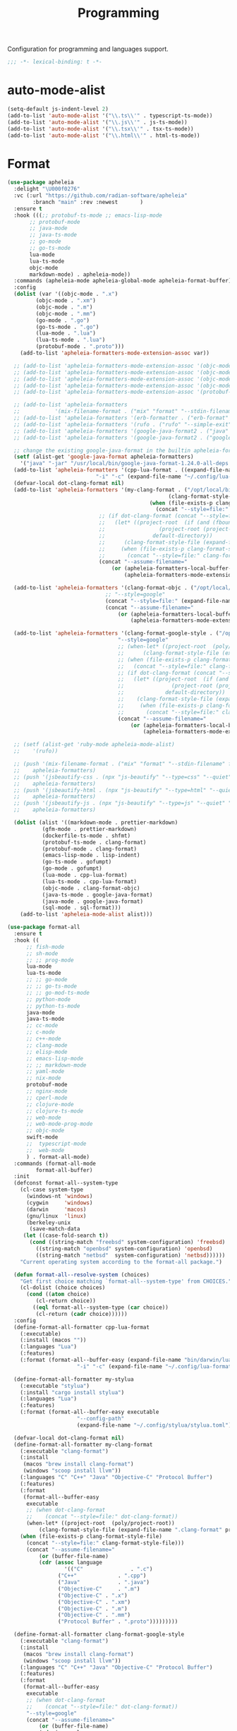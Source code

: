 #+title: Programming

Configuration for programming and languages support.

#+begin_src emacs-lisp
  ;;; -*- lexical-binding: t -*-
#+end_src

* auto-mode-alist

#+begin_src emacs-lisp
(setq-default js-indent-level 2)
(add-to-list 'auto-mode-alist '("\\.ts\\'" . typescript-ts-mode))
(add-to-list 'auto-mode-alist '("\\.js\\'" . js-ts-mode))
(add-to-list 'auto-mode-alist '("\\.tsx\\'" . tsx-ts-mode))
(add-to-list 'auto-mode-alist '("\\.html\\'" . html-ts-mode))
#+end_src

* Format

#+begin_src emacs-lisp :tangle no
(use-package apheleia
  :delight "\U000f0276"
  :vc (:url "https://github.com/radian-software/apheleia"
	    :branch "main" :rev :newest       )
  :ensure t
  :hook (((;; protobuf-ts-mode ;; emacs-lisp-mode
	   ;; protobuf-mode
	   ;; java-mode
	   ;; java-ts-mode
	   ;; go-mode
	   ;; go-ts-mode
	   lua-mode
	   lua-ts-mode
	   objc-mode
	   markdown-mode) . apheleia-mode))
  :commands (apheleia-mode apheleia-global-mode apheleia-format-buffer)
  :config
  (dolist (var '((objc-mode . ".x")
		 (objc-mode . ".xm")
		 (objc-mode . ".m")
		 (objc-mode . ".mm")
		 (go-mode . ".go")
		 (go-ts-mode . ".go")
		 (lua-mode . ".lua")
		 (lua-ts-mode . ".lua")
		 (protobuf-mode . ".proto")))
    (add-to-list 'apheleia-formatters-mode-extension-assoc var))

  ;; (add-to-list 'apheleia-formatters-mode-extension-assoc '(objc-mode . ".x"))
  ;; (add-to-list 'apheleia-formatters-mode-extension-assoc '(objc-mode . ".xm"))
  ;; (add-to-list 'apheleia-formatters-mode-extension-assoc '(objc-mode . ".m"))
  ;; (add-to-list 'apheleia-formatters-mode-extension-assoc '(objc-mode . ".mm"))
  ;; (add-to-list 'apheleia-formatters-mode-extension-assoc '(protobuf-mode . ".proto"))

  ;; (add-to-list 'apheleia-formatters
  ;; 	       '(mix-filename-format . ("mix" "format" "--stdin-filename" filepath "-")))
  ;; (add-to-list 'apheleia-formatters '(erb-formatter . ("erb-format" "--stdin")))
  ;; (add-to-list 'apheleia-formatters '(rufo . ("rufo" "--simple-exit")))
  ;; (add-to-list 'apheleia-formatters '(google-java-format2 . ("java" "-jar" "/usr/local/bin/google-java-format-1.24.0-all-deps.jar" "-")))
  ;; (add-to-list 'apheleia-formatters '(google-java-format2 . ("google-java-format2"  "-")))

  ;; change the existing google-java-format in the builtin apheleia-formatters
  (setf (alist-get 'google-java-format apheleia-formatters)
	'("java" "-jar" "/usr/local/bin/google-java-format-1.24.0-all-deps.jar" "-"))
  (add-to-list 'apheleia-formatters '(cpp-lua-format . ((expand-file-name "bin/darwin/lua-format" (poly/vscode-extension-install-path "koihik.vscode-lua-format"))
							"-i" "-c" (expand-file-name "~/.config/lua-format/config.yaml") "--")))
  (defvar-local dot-clang-format nil)
  (add-to-list 'apheleia-formatters '(my-clang-format . ("/opt/local/bin/clang-format" (when-let* ((project-root  (poly/project-root))
												   (clang-format-style-file (expand-file-name ".clang-format" project-root)))
											 (when (file-exists-p clang-format-style-file)
											   (concat "--style=file:" clang-format-style-file)))
							 ;; (if dot-clang-format (concat "--style=file:" dot-clang-format)
							 ;;   (let* ((project-root  (if (and (fboundp 'project-root) (project-current))
							 ;; 				(project-root (project-current))
							 ;; 			  default-directory))
							 ;; 	 (clang-format-style-file (expand-file-name ".clang-format" project-root)))
							 ;;     (when (file-exists-p clang-format-style-file)
							 ;;       (concat "--style=file:" clang-format-style-file))))
							 (concat "--assume-filename="
								 (or (apheleia-formatters-local-buffer-file-name)
								     (apheleia-formatters-mode-extension))))))

  (add-to-list 'apheleia-formatters '(clang-format-objc . ("/opt/local/bin/clang-format"
							   ;; "--style=google"
							   (concat "--style=file:" (expand-file-name ".clang-format" "~/workspace/objective-c-style-guide"))
							   (concat "--assume-filename="
								   (or (apheleia-formatters-local-buffer-file-name)
								       (apheleia-formatters-mode-extension))))))

  (add-to-list 'apheleia-formatters '(clang-format-google-style . ("/opt/local/bin/clang-format"
								   "--style=google"
								   ;; (when-let* ((project-root  (poly/project-root))
								   ;; 	   (clang-format-style-file (expand-file-name ".clang-format" project-root)))
								   ;; (when (file-exists-p clang-format-style-file)
								   ;;   (concat "--style=file:" clang-format-style-file)))
								   ;; (if dot-clang-format (concat "--style=file:" dot-clang-format)
								   ;;   (let* ((project-root  (if (and (fboundp 'project-root) (project-current))
								   ;; 				(project-root (project-current))
								   ;; 			  default-directory))
								   ;; 	 (clang-format-style-file (expand-file-name ".clang-format" project-root)))
								   ;;     (when (file-exists-p clang-format-style-file)
								   ;;       (concat "--style=file:" clang-format-style-file))))
								   (concat "--assume-filename="
									   (or (apheleia-formatters-local-buffer-file-name)
									       (apheleia-formatters-mode-extension))))))

  ;; (setf (alist-get 'ruby-mode apheleia-mode-alist)
  ;; 	'(rufo))

  ;; (push '(mix-filename-format . ("mix" "format" "--stdin-filename" filepath "-"))
  ;; 	apheleia-formatters)
  ;; (push '(jsbeautify-css . (npx "js-beautify" "--type=css" "--quiet" "-"))
  ;; 	apheleia-formatters)
  ;; (push '(jsbeautify-html . (npx "js-beautify" "--type=html" "--quiet" "-"))
  ;; 	apheleia-formatters)
  ;; (push '(jsbeautify-js . (npx "js-beautify" "--type=js" "--quiet" "-"))
  ;; 	apheleia-formatters)

  (dolist (alist '((markdown-mode . prettier-markdown)
		   (gfm-mode . prettier-markdown)
		   (dockerfile-ts-mode . shfmt)
		   (protobuf-ts-mode . clang-format)
		   (protobuf-mode . clang-format)
		   (emacs-lisp-mode . lisp-indent)
		   (go-ts-mode . gofumpt)
		   (go-mode . gofumpt)
		   (lua-mode . cpp-lua-format)
		   (lua-ts-mode . cpp-lua-format)
		   (objc-mode . clang-format-objc)
		   (java-ts-mode . google-java-format)
		   (java-mode . google-java-format)
		   (sql-mode . sql-format)))
    (add-to-list 'apheleia-mode-alist alist)))
#+end_src

#+begin_src emacs-lisp
(use-package format-all
  :ensure t
  :hook ((
	  ;; fish-mode
	  ;; sh-mode
	  ;; ;; prog-mode
	  lua-mode
	  lua-ts-mode
	  ;; ;; go-mode
	  ;; ;; go-ts-mode
	  ;; ;; go-mod-ts-mode
	  ;; python-mode
	  ;; python-ts-mode
	  java-mode
	  java-ts-mode
	  ;; cc-mode
	  ;; c-mode
	  ;; c++-mode
	  ;; clang-mode
	  ;; elisp-mode
	  ;; emacs-lisp-mode
	  ;; ;; markdown-mode
	  ;; yaml-mode
	  ;; nix-mode
	  protobuf-mode
	  ;; nginx-mode
	  ;; cperl-mode
	  ;; clojure-mode
	  ;; clojure-ts-mode
	  ;; web-mode
	  ;; web-mode-prog-mode
	  ;; objc-mode
	  swift-mode
	  ;;  typescript-mode
	  ;;  web-mode
	  ) . format-all-mode)
  :commands (format-all-mode
	     format-all-buffer)
  :init
  (defconst format-all--system-type
    (cl-case system-type
      (windows-nt 'windows)
      (cygwin     'windows)
      (darwin     'macos)
      (gnu/linux  'linux)
      (berkeley-unix
       (save-match-data
	 (let ((case-fold-search t))
	   (cond ((string-match "freebsd" system-configuration) 'freebsd)
		 ((string-match "openbsd" system-configuration) 'openbsd)
		 ((string-match "netbsd"  system-configuration) 'netbsd))))))
    "Current operating system according to the format-all package.")

  (defun format-all--resolve-system (choices)
    "Get first choice matching `format-all--system-type' from CHOICES."
    (cl-dolist (choice choices)
      (cond ((atom choice)
	     (cl-return choice))
	    ((eql format-all--system-type (car choice))
	     (cl-return (cadr choice))))))
  :config
  (define-format-all-formatter cpp-lua-format
    (:executable)
    (:install (macos ""))
    (:languages "Lua")
    (:features)
    (:format (format-all--buffer-easy (expand-file-name "bin/darwin/lua-format" (poly/vscode-extension-install-path "koihik.vscode-lua-format"))
				      "-i" "-c" (expand-file-name "~/.config/lua-format/config.yaml") "--")))

  (define-format-all-formatter my-stylua
    (:executable "stylua")
    (:install "cargo install stylua")
    (:languages "Lua")
    (:features)
    (:format (format-all--buffer-easy executable
				      "--config-path"
				      (expand-file-name "~/.config/stylua/stylua.toml") "-")))

  (defvar-local dot-clang-format nil)
  (define-format-all-formatter my-clang-format
    (:executable "clang-format")
    (:install
     (macos "brew install clang-format")
     (windows "scoop install llvm"))
    (:languages "C" "C++" "Java" "Objective-C" "Protocol Buffer")
    (:features)
    (:format
     (format-all--buffer-easy
      executable
      ;; (when dot-clang-format
      ;; 	(concat "--style=file:" dot-clang-format))
      (when-let* ((project-root  (poly/project-root))
		  (clang-format-style-file (expand-file-name ".clang-format" project-root)))
	(when (file-exists-p clang-format-style-file)
	  (concat "--style=file:" clang-format-style-file)))
      (concat "--assume-filename="
	      (or (buffer-file-name)
		  (cdr (assoc language
			      '(("C"               . ".c")
				("C++"             . ".cpp")
				("Java"            . ".java")
				("Objective-C"     . ".m")
				("Objective-C" . ".x")
				("Objective-C" . ".xm")
				("Objective-C" . ".m")
				("Objective-C" . ".mm")
				("Protocol Buffer" . ".proto")))))))))

  (define-format-all-formatter clang-format-google-style
    (:executable "clang-format")
    (:install
     (macos "brew install clang-format")
     (windows "scoop install llvm"))
    (:languages "C" "C++" "Java" "Objective-C" "Protocol Buffer")
    (:features)
    (:format
     (format-all--buffer-easy
      executable
      ;; (when dot-clang-format
      ;; 	(concat "--style=file:" dot-clang-format))
      "--style=google"
      (concat "--assume-filename="
	      (or (buffer-file-name)
		  (cdr (assoc language
			      '(("C"               . ".c")
				("C++"             . ".cpp")
				("Java"            . ".java")
				;; ("Objective-C"     . ".m")
				;; ("Objective-C" . ".x")
				;; ("Objective-C" . ".xm")
				;; ("Objective-C" . ".m")
				;; ("Objective-C" . ".mm")
				("Protocol Buffer" . ".proto")))))))))


  (define-format-all-formatter logos-format
    (:executable "/Users/jiya/miniconda3/bin/python")
    (:install
     (macos "brew install clang-format")
     (windows "scoop install llvm"))
    (:languages "Objective-C")
    (:features)
    (:format
     (format-all--buffer-easy
      executable
      "-W"
      "ignore"
      "/Users/jiya/workspace/iOS/logos-format/logos_format/logos_format.py"
      "--assume-filename=/Users/jiya/workspace/iOS/logos-format/.clang-format"
      ;; "-i"
      "--files"
      (buffer-file-name)
      )))

  (define-format-all-formatter buf-format
    (:executable "buf")
    (:install
     (macos ""))
    (:languages "Protocol Buffer")
    (:features)
    (:format
     (format-all--buffer-easy
      executable
      "format"
      (when (buffer-file-name)
	(buffer-file-name)))))

  (define-format-all-formatter goimports-gofmt
    (:executable "/bin/sh")
    (:install
     (macos "brew install go")
     (windows "scoop install go")
     "go get golang.org/x/tools/cmd/goimports")
    (:languages "Go")
    (:features)
    (:format (format-all--buffer-easy executable "-c" "goimports | gofmt -s")))


  (define-format-all-formatter goimports
    (:executable "goimports")
    (:install (macos ""))
    (:languages "Go")
    (:features)
    (:format (format-all--buffer-easy executable)))

  (define-format-all-formatter gofumpt
    (:executable "gofumpt")
    ;; (:executable "/bin/sh")
    (:install (macos ""))
    (:languages "Go")
    (:features)
    (:format (format-all--buffer-easy executable)))

  (define-format-all-formatter py-autopep8
    (:executable "autopep8")
    (:install (macos ""))
    (:languages "Python")
    (:features)
    (:format (format-all--buffer-easy executable "-")))

  (define-format-all-formatter py-black
    (:executable "black")
    (:install (macos ""))
    (:languages "Python")
    (:features)
    (:format (format-all--buffer-easy executable "-")))

  (define-format-all-formatter my-shfmt
    (:executable "shfmt")
    (:install
     (macos "brew install shfmt")
     (windows "scoop install shfmt"))
    (:languages "Shell")
    (:features)
    (:format
     (format-all--buffer-easy executable "-i" "4" "-ci"
			      (if (buffer-file-name)
				  (list "-filename" (buffer-file-name))
				(list "-ln"
				      (cl-case (and (eql major-mode 'sh-mode)
						    (boundp 'sh-shell)
						    (symbol-value 'sh-shell))
					(bash "bash")
					(mksh "mksh")
					(t "posix")))))))

  (define-format-all-formatter my-beautysh
    (:executable "beautysh")
    (:install
     (macos "pip install beautysh"))
    (:languages "Shell")
    (:features)
    (:format (format-all--buffer-easy executable "-")))


  (define-format-all-formatter nginxfmt
    (:executable "nginxfmt")
    (:install (macos "pip install nginxfmt"))
    ;; (:install
    ;;  (macos "brew install shfmt")
    ;;  (windows "scoop install shfmt"))
    (:languages "_Nginx")
    ;; (:modes nginx-mode)
    (:features)
    (:format
     (format-all--buffer-easy executable "-i" "4" "-")))

  (define-format-all-formatter google-java-format
    (:executable "google-java-format")
    (:install (macos ""))
    (:languages "Java")
    (:features)
    (:format (format-all--buffer-easy executable "-")))

  (define-format-all-formatter crossplane
    (:executable "/usr/local/bin/nginx_format.sh")
    (:install (macos "pip install crossplane"))
    (:languages "Nginx")
    (:features)
    (:format (format-all--buffer-easy executable)))

;; (define-format-all-formatter clojure-cljfmt
;;   (:executable "clj")
;;   (:install)
;;   (:languages "Clojure")
;;   (:features)
;;   (:format (format-all--buffer-easy executable "-Tcljfmt" "fix" "-")))

  ;; lsp-format-buffer
  (eval-after-load 'format-all
    (dolist (hook '(;; lua-mode-hook
		    go-mode-hook
		    go-ts-mode-hook
		    go-mod-ts-mode-hook
		    python-mode-hook
		    python-ts-mode-hook
		    java-mode-hook
		    java-ts-mode-hook
		    markdown-mode-hook
		    ;; cc-mode-hook
		    ;; c-mode-hook
		    ;; c++-mode-hook
		    clang-mode-hook
		    objc-mode-hook
		    web-mode-hook
		    web-mode-prog-mode
		    nginx-mode-hook
		    emacs-lisp-mode-hook
		    markdown-mode-hook
		    fish-mode-hook
		    protobuf-mode-hook))
      (add-hook hook 'format-all-ensure-formatter)))

  (setq-default format-all-formatters
		'(
		  ;; ("Go" gofumpt)
		  ;; ("Go" goimports)
		  ;; ("Lua" my-stylua)
		  ("Lua" cpp-lua-format)
		  ("Java" google-java-format)
		  ("Markdown" prettier)
		  ("C" my-clang-format)
		  ("C++" my-clang-format)
		  ("Objective-C" logos-format)
		  ("Protocol Buffer" my-clang-format)
		  ;; ("Protocol Buffer" buf-format)
		  ("SQL" pgformatter)
		  ;; ("CSS" prettier)
		  ("HTML" prettier)
		  ;; ("Dockerfile" dockfmt)
		  ;; ("Shell" my-shfmt)
		  ;; ("Python" py-autopep8)
		  ;; ("Clojure" clojure-cljfmt)
		  ("Python" py-black)
		  ("Shell" my-beautysh)
		  ;; ("Markdown" prettier)
		  ;; ("Nix" nixpkgs-fmt)
		  ;; ("Emacs Lisp" emacs-lisp)
		  ;; ("YAML" prettier)
		  ("Nginx" nginx-fmt))))
#+end_src

* Flycheck

#+begin_src emacs-lisp
(use-package flycheck
  :ensure t
  :init (global-flycheck-mode)
  :custom
  ;; (flycheck-check-syntax-automatically
  ;;  '(save idle-change mode-enabled))
  (flycheck-check-syntax-automatically '(save idle-buffer-switch mode-enabled))
  (flycheck-checker-error-threshold nil)
  :config
  (flycheck-add-mode 'typescript-tslint 'typescript-tsx-mode)
  (flycheck-add-mode 'typescript-tslint 'typescript-ts-mode)
  (flycheck-add-mode 'typescript-tslint 'tsx-ts-mode)

  ;; (remove-hook 'post-command-hook 'flycheck-display-error-at-point-soon)
  ;; (remove-hook 'focus-in-hook 'flycheck-display-error-at-point-soon)
  ;; (advice-add #'flycheck-display-error-at-point-soon :override #'ignore)
  )

(use-package flycheck-color-mode-line
  :ensure t
  :vc (:url "https://github.com/flycheck/flycheck-color-mode-line" :branch "master" :rev :newest)
  :hook (flycheck-mode-hook . flycheck-color-mode-line-mode))

;; (use-package flycheck-pos-tip
;;   :hook
;;   (flycheck-mode . flycheck-pos-tip-mode)
;;   :after flycheck)

;; https://github.com/hlissner/doom-emacs/issues/2194
;; underline cant be a different color than the foreground on terminal
;; set foreground color to red on terminals to compensate
;; This doesnt take into account emacs running with frames both in the
;; terminal and GUI but im not worried about that situation.
;; https://stackoverflow.com/a/5801740
;; TODO: fix multi line errors not showing anything in terminal
;; this was changed as a result of https://github.com/flycheck/flycheck/issues/1730
(add-hook 'flycheck-mode-hook
          (defun fix-flycheck-error-face ()
            (unless window-system
              (set-face-attribute 'flycheck-error nil :foreground "red")
              (set-face-attribute 'flycheck-warning nil :foreground "yellow")
              (set-face-attribute 'flycheck-info nil :foreground "yellow"))))

(setq tooltip-frame-parameters
      '((name . "tooltip")
        (internal-border-width . 6)
        (border-width . 0)
        (no-special-glyphs . t)))

(setq tooltip-delay 0.5)
(setq tooltip-short-delay 0.5)
#+end_src

* flymake

#+begin_src emacs-lisp
(use-package flymake
  :ensure nil
  :custom
  (show-diagnostics-at-end-of-line 'short))
#+end_src


* ispell

#+begin_src emacs-lisp :tangle no
(use-package ispell
  :disabled
  :ensure nil
  :config
  (setq ispell-really-aspell t
	ispell-silently-savep t
	ispell-quietly t)
  ;; http://blog.binchen.org/posts/what-s-the-best-spell-check-set-up-in-emacs.html
  (cond
   ;; if hunspell NOT installed, fallback to aspell
   ((executable-find "hunspell")
    ;; In addition to "brew install hunspell" download dicts to
    ;; ~/Library/Spelling/
    ;; https://cgit.freedesktop.org/libreoffice/dictionaries/plain/en/en_GB.aff
    ;; https://cgit.freedesktop.org/libreoffice/dictionaries/plain/en/en_GB.dic
    (setq ispell-program-name "hunspell")
    (setq ispell-local-dictionary "en_US")
    (setq ispell-local-dictionary-alist
          '(("en_GB" "[[:alpha:]]" "[^[:alpha:]]" "[']" nil ("-d" "en_US") nil utf-8))))
   ((executable-find "aspell")
    (setq ispell-program-name "aspell")
    (setq ispell-extra-args '("--sug-mode=ultra" "--lang=en_US")))
   (t
    (error "No speller installed"))))
#+end_src

* LSP

** eglot

Use eglot as LSP client.

#+begin_src emacs-lisp
(use-package breadcrumb
  :ensure t
  :vc (:url "https://github.com/joaotavora/breadcrumb" :branch "master" :rev :newest)
  :defer 1)

(defun project-name (project)
  "A human-readable name for the project.
	Nominally unique, but not enforced."
  (file-name-nondirectory (directory-file-name (project-root project))))

;; https://github.com/DEbling/dotfiles/blob/9dc0e347267dd68111baf8e7ab7d33c2e39ed404/.emacs.d/elisp/lang-java.el
;; (defconst jdt-jar-path "~/.emacs.d/.local/jar/org.eclipse.equinox.launcher.jar")
;; (defconst jdt-jar-path "/opt/jdt-language-server/plugins/org.eclipse.equinox.launcher_1.6.0.v20200915-1508.jar")
(defconst jdt-jar-path (expand-file-name "jdt-language-server/plugins/org.eclipse.equinox.launcher_1.6.400.v20210924-0641.jar" "~/workspace"))
(defconst jdt-extra-jvm-args '("-noverify"
			       "-javaagent:/Users/jiya/workspace/dotemacs.d/.local/jar/lombok.jar"
			       ;; "-javaagent:[~/.emacs.d/.local/jar/lombok.jar][classes=META-INF/]"
			       "-Xbootclasspath/a:/Users/jiya/workspace/dotemacs.d/.local/jar/lombok.jar"
			       "--add-modules=ALL-SYSTEM"
			       "--add-opens"
			       "java.base/java.util=ALL-UNNAMED"
			       "--add-opens"
			       "java.base/java.lang=ALL-UNNAMED"
			       ;; "-configuration"
			       ;; "/opt/jdt-language-server/config_mac"
			       ))

(defun my-eclipse-jdt-contact (interactive)
  "Contact with the jdt server.
If INTERACTIVE, prompt user for details."
  (let* ((cp (getenv "CLASSPATH"))
	 (contact (unwind-protect (progn
				    (setenv "CLASSPATH" jdt-jar-path)
				    (eglot--eclipse-jdt-contact interactive))
		    (setenv "CLASSPATH" cp)))
	 (jdt-class (car contact))
	 (args (cddr contact)))
    (append (list jdt-class "/usr/bin/java")
	    jdt-extra-jvm-args args)))

(defun dart-lsp-contact (interactive)
  (list (executable-find "dart")
	(concat (file-name-directory (nix-executable-find nil "dart"))
		"snapshots/analysis_server.dart.snapshot")
	"--lsp"
	"--client-id=emacs.eglot"))

(use-package eglot
  ;; :unless poly-use-lsp-mode
  :hook ((go-mode
	  go-ts-mode
	  protobuf-ts-mode
	  js-json-mode
	  json-mode
	  json-ts-mode
	  css-ts-mode
	  css-mode
	  lua-mode
	  lua-ts-mode
	  typescript-mode
	  typescript-ts-mode
	  tsx-ts-mode
	  html-ts-mode
	  html-mode
	  beancount-mode
	  python-mode
	  python-ts-mode
	  clojure-mode
	  clojure-ts-mode
	  clojurescript-mode
	  clojurescript-ts-mode
	  js-mode typescript-mode
	  c-mode c++-mode
	  c-ts-mode
	  c++-ts-mode
	  c-or-c++-ts-mode
	  objc-mode swift-mode
	  ;; java-mode
	  ) . eglot-ensure)
  :after cape
  :custom
  (eglot-autoshutdown t)
  (eglot-sync-connect 1)
  (eglot-report-progress t)
  (eglot-extend-to-xref nil)
  (eglot-connect-timeout 40)
  (eglot-send-changes-idle-time 0.5)
  (eglot-confirm-server-initiated-edits nil)
  ;; (eglot-events-buffer-size 500000)
  (eglot-events-buffer-size 0)
  (eglot-stay-out-of '(imenu eldoc yasnippet))  ;; eglot reinits backends
  (eldoc-echo-area-use-multiline-p nil)
  ;; (eglot-events-buffer-size 0)
  ;; disable symbol highlighting and documentation on hover
  (eglot-ignored-server-capabilites
   '(:hoverProvider
     :signatureHelpProvider
     ;; :documentHighlightProvider
     ;; :documentFormattingProvider
     ;; :documentRangeFormattingProvider
     ;; :documentOnTypeFormattingProvider
     :colorProvider
     :foldingRangeProvider
     ;; :codeLensProivder
     :inlayHintProvier))
  ;; NOTE We disable eglot-auto-display-help-buffer because :select t in
  ;; its popup rule causes eglot to steal focus too often.
  (eglot-auto-display-help-buffer nil)
  :functions eglot--eclipse-jdt-contact
  :config
  (with-eval-after-load 'eglot
    (setq mode-line-misc-info
          (cl-remove-if (lambda (x) (eq (car x) 'eglot--managed-mode)) mode-line-misc-info)))
  ;; ;; speedup eglot
  ;; (fset #'jsonrpc--log-event #'ignore)
  (setf (plist-get eglot-events-buffer-config :size) 0)
  ;; flymake-start after eglot publishDiagnostics
  (cl-defmethod eglot-handle-notification :after
    (_server (_method (eql textDocument/publishDiagnostics)) &key uri
             &allow-other-keys)
    (when-let* ((buffer (find-buffer-visiting (eglot-uri-to-path uri))))
      (with-current-buffer buffer
        (if (and (eq nil flymake-no-changes-timeout)
                 (not (buffer-modified-p)))
            (flymake-start t)))))
  ;; https://github.com/abougouffa/minemacs/blob/693efa0788fbe60e2f836d27aa12c7c055a2c387/elisp/%2Beglot.el#L27
  (defun +eglot-register (modes &rest servers)
    "Register MODES with LSP SERVERS.
Examples:
  (+eglot-register 'vhdl-mode \"vhdl_ls\")
  (+eglot-register 'lua-mode \"lua-language-server\" \"lua-lsp\")
  (+eglot-register '(c-mode c++-mode) '(\"clangd\" \"--clang-tidy\" \"-j=12\") \"ccls\")"
    (declare (indent 0))
    (let* ((alternatives-p (length> servers 1))
           (first-server (car servers))
           (first-server (if (listp first-server) (car first-server) first-server)))
      (with-eval-after-load 'eglot
	(when (executable-find first-server)
          (add-to-list
           'eglot-server-programs
           (cons modes (if alternatives-p
                           (eglot-alternatives (ensure-list servers))
			 (ensure-list (car servers)))))))))
  ;; emmylua
  ;; (let ((emmylua-jar-path (f-join (poly/vscode-extension-install-path "tangzx.emmylua") "server/EmmyLua-LS-all.jar")))
  ;;    (add-to-list 'eglot-server-programs
  ;; 		 `((lua-mode lua-ts-mode)  . ("/Library/Java/JavaVirtualMachines/openjdk8-zulu/Contents/Home/bin/java" "-cp" ,emmylua-jar-path
  ;; 					      "com.tang.vscode.MainKt" "-XX:+UseG1GC" "-XX:+UseStringDeduplication"))))

  ;; (let* ((lua-language-server-dir (poly/vscode-extension-install-path "sumneko.lua"))
  ;; 	 (lua-language-server-main (expand-file-name "server/main.lua" lua-language-server-dir))
  ;; 	 (lua-language-server-exec (expand-file-name "server/bin/lua-language-server" lua-language-server-dir)))
  ;;   (+eglot-register 'lua-mode `(,lua-language-server-exec "-E" "-e" "LANG=en" ,lua-language-server-main)))

  (let* ((lua-language-server-dir "/opt/local/lib/lua-language-server")
	 (lua-language-server-main (expand-file-name "main.lua" lua-language-server-dir))
	 (lua-language-server-exec (expand-file-name "bin/lua-language-server" lua-language-server-dir)))
    (+eglot-register 'lua-mode `(,lua-language-server-exec "-E" "-e" "LANG=en" ,lua-language-server-main "--logpath=/tmp/lua-language-server/log/" "--metapath=/tmp/lua-language-server/meta/" "--develop=false")))

  (let ((json-language-main (expand-file-name "json-language-features/server/dist/node/jsonServerMain.js" poly-vscode-app-extension-path)))
    (+eglot-register '(js-json-mode json-ts-mode json-mode) `("/opt/local/bin/node" ,json-language-main "--stdio")))

  ;; (let ((ts-language-main (expand-file-name "node_modules/typescript/lib/tsserver.js" poly-vscode-app-extension-path)))
  ;;   (+eglot-register '(js-mode js-ts-mode tsx-ts-mode typescript-ts-mode typescript-mode) `("/opt/local/bin/node" ,ts-language-main "--stdio")))

  (let ((css-language-main (expand-file-name "css-language-features/server/dist/node/cssServerMain.js" poly-vscode-app-extension-path)))
    (+eglot-register '(css-ts-mode css-mode) `("/opt/local/bin/node" ,css-language-main "--stdio")))

  (let ((html-language-main (expand-file-name "html-language-features/server/dist/node/htmlServerMain.js" poly-vscode-app-extension-path)))
    (+eglot-register '(html-ts-mode html-mode) `("/opt/local/bin/node" ,html-language-main "--stdio")))
  (+eglot-register '(go-mode  go-dot-mod-mode go-dot-work-mode go-ts-mode go-mod-ts-mode) `("gopls" "-debug" "127.0.0.1:3000" "-logfile=/tmp/gopls-emacs.log" "-rpc.trace" "-vv" ;; "-rpc.trace" "-vv"
   											    ))
  (+eglot-register '(python-mode python-ts-mode) `("pylsp"))
  (+eglot-register '(js-mode js-ts-mode tsx-ts-mode typescript-ts-mode typescript-mode) '("typescript-language-server" "--stdio"))

  (+eglot-register '(c-ts-mode c++-ts-mode c-mode c++-mode) '("/opt/local/bin/clangd" "-j=12" "--log=error"
							      ;; "--malloc-trim"
							      "--background-index"
							      "--clang-tidy"
							      "--completion-style=detailed"
							      "--pch-storage=memory"
							      "--header-insertion=never"
							      "--header-insertion-decorators=0"))

  ;; (add-to-list 'eglot-server-programs
  ;; 	       '(java-mode .  my-eclipse-jdt-contact))

  (add-to-list 'eglot-server-programs
	       `(beancount-mode .  ("beancount-language-server")))

  (add-to-list 'eglot-server-programs
	       '(dart-mode . dart-lsp-contact))

  (when (executable-find "ccls")
    (add-to-list 'eglot-server-programs '((c-mode c++-mode objc-mode) "ccls"
					  "-init={\"compilationDatabaseDirectory\":\"build\"}")))

  (when (executable-find "pyright-langserver")
    (add-to-list 'eglot-server-programs '((python-ts-mode) "pyright-langserver"
					  "--stdio" "--watch")))

  (when (executable-find "protobuf-language-server")
    (add-to-list 'eglot-server-programs '((protobuf-mode protobuf-ts-mode) "protobuf-language-server"
					  )))

  (add-to-list 'eglot-server-programs
	       `((swift-mode) ,(string-trim (shell-command-to-string "xcrun --find sourcekit-lsp"))))

  (add-hook 'eglot-managed-mode-hook
	    (lambda()
	      (progn
		;; (flymake-mode -1)
		(poly/set-lsp-capf)
		)))

  (with-eval-after-load 'eglot
    ;; See https://github.com/golang/tools/blob/master/gopls/doc/emacs.md
    ;;     https://github.com/golang/tools/blob/master/gopls/doc/settings.md
    (setq-default eglot-workspace-configuration
		  `(:gopls  (
			     :usePlaceholders  t
			     :staticcheck  :json-false
			     ;; :matcher  "CaseSensitive"
			     :gofumpt  t
			     :completeUnimported  t
			     :deepCompletion  t
			     :completionBudget  "150ms"
			     :completeFunctionCalls t
			     :diagnosticsDelay    "800ms"
			     :diagnosticsTrigger  "Save"       ;; "Edit"|"Save"   "Edit"
			     ;; :analysisProgressReporting ;; bool            true
			     :vulncheck  "Imports"
			     :semanticTokens  t
			     :directoryFilters  ["-vendor"]
			     ;; :annotations  (:bounds  t :escape  t :inline  t :nil  t)
			     :hoverKind "NoDocumentation"   ;; "FullDocumentation"|"NoDocumentation"|"SingleLine"|"Structured"|"SynopsisDocumentation" "FullDocumentation"
			     :linkTarget   "godoc.org" ;; "godoc.org"|"pkg.go.dev"|string                                                         "pkg.go.dev"
			     :linksInHover :json-false ;; bool
			     ;; :codelenses (
			     ;; :gc_details         ;; bool false
			     ;; :generate           ;; bool true
			     ;; :regenerate_cgo     ;; bool true
			     ;; :run_govulncheck    ;; bool undocumented
			     ;; :test               ;; bool undocumented
			     ;; :tidy               ;; bool true
			     ;; :upgrade_dependency ;; bool true
			     ;; :vendor             ;; bool true
			     ;; )
			     :codelenses  (:gc_details  :json-false
							:generate  t
							:regenerate_cgo  t
							:run_govulncheck t
							:test t
							:tidy  t
							:upgrade_dependency  :json-false
							:vendor  t)
			     :hints (
				     :assignVariableTypes    :json-false           ;; bool false
				     :compositeLiteralFields :json-false          ;; bool false
				     :compositeLiteralTypes  :json-false          ;; bool false
				     :constantValues         t           ;; bool false
				     :functionTypeParameters :json-false ;; bool false
				     :parameterNames         :json-false ;; bool false
				     :rangeVariableTypes     :json-false           ;; bool false
				     )
			     ;; DIAGNOSTIC

			     :analyses
			     (
			      ;; :appends              ;; bool true
			      ;; :asmdecl              ;; bool true
			      ;; :assign               ;; bool true
			      ;; :atomic               ;; bool true
			      ;; :atomicalign          ;; bool true
			      ;; :bools                ;; bool true
			      ;; :buildtag             ;; bool true
			      ;; :cgocall              ;; bool true
			      :composites :json-false           ;; bool true
			      ;; :copylocks            ;; bool true
			      ;; :deepequalerrors      ;; bool true
			      ;; :defers               ;; bool true
			      ;; :deprecated           ;; bool true
			      ;; :directive            ;; bool true
			      ;; :embed                ;; bool true
			      ;; :errorsas             ;; bool true
			      ;; :fieldalignment       ;; bool false
			      ;; :fillreturns          ;; bool true
			      ;; :fillstruct           ;; bool true
			      ;; :httpresponse         ;; bool true
			      ;; :ifaceassert          ;; bool true
			      ;; :infertypeargs        ;; bool true
			      ;; :loopclosure          ;; bool true
			      ;; :lostcancel           ;; bool true
			      ;; :nilfunc              ;; bool true
			      ;; :nilness              ;; bool true
			      ;; :nonewvars            ;; bool true
			      ;; :noresultvalues       ;; bool true
			      ;; :printf               ;; bool true
			      :shadow t                ;; bool false
			      ;; :shift                ;; bool true
			      ;; :simplifycompositelit ;; bool true
			      ;; :simplifyrange        ;; bool true
			      ;; :simplifyslice        ;; bool true
			      ;; :slog                 ;; bool true
			      ;; :sortslice            ;; bool true
			      ;; :stdmethods           ;; bool true
			      ;; :stringintconv        ;; bool true
			      ;; :structtag            ;; bool true
			      ;; :stubmethods          ;; bool true
			      ;; :testinggoroutine     ;; bool true
			      ;; :tests                ;; bool true
			      ;; :timeformat           ;; bool true
			      ;; :undeclaredname       ;; bool true
			      ;; :unmarshal            ;; bool true
			      ;; :unreachable          ;; bool true
			      ;; :unsafeptr            ;; bool true
			      :unusedparams :json-false          ;; bool false
			      ;; :unusedresult         ;; bool true
			      :unusedvariable t        ;; bool false
			      :unusedwrite :json-false           ;; bool false
			      :useany t                ;; bool false
			      :ST1003 :json-false
			      :ST1021 :json-false
			      :ST1016 :json-false
			      :SA5011 :json-false
			      :ST1020 :json-false
			      :ST1005 :json-false
			      :SA9003 :json-false
			      :SA4006 :json-false
			      :ST1022 :json-false
			      :S1023 :json-false
			      :SA4011 :json-false
			      :SA4010 :json-false
			      :ST1018 :json-false)

			     ;; NAVIGATION

			     ;; :importShortcut ;; "Both"|"Definition"|"Link"                            "Both"
			     ;; :symbolMatcher  ;; "CaseInsensitive"|"CaseSensitive"|"FastFuzzy"|"Fuzzy" "FastFuzzy"
			     ;; :symbolStyle    ;; "Dynamic"|"Full"|"Package"                            "Dynamic"
			     ;; :symbolScope    ;; "all"|"workspace"                                     "all"
			     ;; :verboseOutput  ;; bool                                                  false
			     ;; :newDiff        ;; "both"|"old"|"new"                                    "both"
			     :buildFlags  ["-mod=vendor"]
			     ;; :allowImplicitNetworkAccess  t
			     ;; :allowModfileModifications  t
			     :experimentalPostfixCompletions  t
			     )

			    :java
			    (:autobuild (:enabled :json-false)
					:import  (
						  :maven (:enabled t :downloadSources t)
						  :exlusions ["**/node_modules/**"
							      "**/.metadata/**"
							      "**/archetype-resources/**"
							      "**/META-INF/maven/**"]
						  ;; end of import
						  )
					:configuration (
							:updateBuildConfiguration "automatic"
							:checkProjectSettingsExclusions t
							:project (:importHint t
									      :importOnFirstTimeStartup "automatic")
							:server (:launchMode "LightWeight")))
			    :pylsp ;; https://github.com/manugv/emacs/blob/d54d20efc9f3c9da48635ad1f8a92f3740db6df0/python.org#L108
			    (
			     :configurationSources ["flake8"]
			     :rope
                             (:extensionModules nil ; string: null (default)
                                                :ropeFolder nil)
			     :plugins (
				       :jedi_completion (
							 :cache_for ["pandas" "numpy" "tensorflow" "matplotlib"] ; string array: ["pandas", "numpy", "tensorflow", "matplotlib"] (default)
							 :eager :json-false ; boolean: true or false (default)
							 :enabled t ; boolean: true (default) or false
							 :fuzzy :json-false ; boolean: true or false (default)
							 :include_class_objects :json-false ; boolean: true or false (default)
							 :include_function_objects :json-false ; boolean: true or false (default)
							 :include_params t ; boolean: true (default) or false
							 :resolve_at_most 25 ; integer: 25 (default)
							 )
				       :jedi_definition
				       (:enabled t ; boolean: true (default) or false
						 :follow_builtin_definitions t ; boolean: true (default) or false
						 :follow_builtin_imports t ; boolean: true (default) or false
						 :follow_imports t) ; boolean: true (default) or false
				       :jedit_hover
				       (:enabled :json-false) ; boolean: true (default) or false
				       :jedi_references
				       (:enabled :json-false) ; boolean: true (default) or false
				       :jedi_signature_help
				       (:enabled :json-false) ; boolean: true (default) or false
				       :jedi_symbols
				       (:all_scopes t ; boolean: true (default) or false
						    :enabled :json-false ; boolean: true (default) or false
						    :include_import_symbols t) ; boolean: true (default) or false
				       :mypy_ls (:enabled t)
				       :pyls_isort (:enabled t)
				       :pylint
				       (:args [] ; string array: [] (default)
					      :enabled :json-false ; boolean: true or false (default)
					      :executable nil) ; string: null (default)
				       :flake8 (
						:enabled t ; boolean: true or false (default)
						:config nil ; string: null (default)
						:exclude [] ; string array: [] (default)
						:executable "flake8" ; string: "flake8" (default)
						:extendIgnore [] ; string array: [] (default)
						:filename nil ; string: null (default)
						:hangClosing nil ; boolean: true or false; null (default)
						:ignore [] ; string array: [] (default)
						:indentSize 2 ; integer: null (default)
						:maxComplexity nil ; integer: null (default)
						:maxLineLength nil ; integer: null (default)
						:perFileIgnores [] ; string array: [] (default) e.g. ["file_path.py:W305,W304"]
						:select nil ; string array: null (default)
						)
				       :pycodestyle
				       (:enabled t ; boolean: true (default) or false
						 :exclude [] ; string array: [] (default)
						 :filename [] ; string array: [] (default)
						 :hangClosing nil ; boolean: true or false; null (default)
						 :ignore [] ; string array: [] (default)
						 :indentSize 2 ; integer: null (default)
						 :maxLineLength 120 ; integer: null (default)
						 :select nil) ; string array: null (default)
				       :pydocstyle
				       (:addIgnore [] ; string array: [] (default)
						   :addSelect [] ; string array: [] (default)
						   :convention nil ; string: "google", "numpy" or "pep257"; null (default)
						   :enabled :json-false ; boolean: true or false (default)
						   :ignore [] ; string array: [] (default)
						   :match "(?!test_).*\\.py" ; string: "(?!test_).*\\.py" (default)
						   :matchDir "[^\\.].*" ; string: "[^\\.].*" (default)
						   :select nil) ; string array: null (default)
				       :mccabe (:enabled :json-false :threshold 15)
				       :preload
				       (:enabled t ; boolean: true (default) or false
						 :modules []) ; string array: [] (default)
				       :autopep8 (:enabled t) ;; !!! may cause overy indent issue if disable autopep8
				       :pyflakes (:enabled t)
				       :rope_autoimport
				       (:code_actions (:enabled t) ; boolean: true (default) or false
						      :completions (:enabled t) ; boolean: true (default) or false
						      :enabled :json-false ; boolean: true or false (default)
						      :memory :json-false) ; boolean: true or false (default)
				       :rope_completion
				       (:eager :json-false ; boolean: true or false (default)
					       :enabled :json-false) ; boolean: true or false (default)
				       :rope_rename (:enabled t)
				       :yapf (:enabled t)
				       :black (
					       :enabled t
					       :skip_string_normalization t
					       :line_length 120
					       :cache_config t)
				       :jedi (
					      :auto_import_modules ["numpy"] ; string array: ["numpy"] (default)
					      :env_vars nil ; object: null (default)
					      :environment nil ; string: null (default)
					      :extra_paths []) ; string array: [] (default)
				       )
			     :pylsp_mypy (:enabled t
						   :live_mode :json-false
						   :report_progress t
						   :dmypy :json-false)
			     )

			    ;; :Lua  ((format . ((defaultConfig . ((indent_style . "space") (indent_size . "2")))))
			    ;; 	   (completion . ((callSnippet . "Both")))
			    ;; 	   (hint . ((arrayIndex . "Auto") (enable . t))))
			    )
		  )
    )

  :bind (:map eglot-mode-map
	      ([remap display-local-help] . nil)
	      ("C-c C-r" . poly/eglot-rename)
	      ("C-c o" . eglot-code-action-organize-imports)
	      ("C-c h" . eldoc)
	      ("<f6>" . xref-find-definitions)
	      ("C-c C-a" . eglot-code-actions)
	      ("C-c C-f" . eglot-format-buffer)))

(defun poly/go-workspace-organize-imports()
  "Run organize-imports action in workspace with changed go files."
  (interactive)
  (save-excursion
    (when-let* ((filename (buffer-file-name))
	       (directory-name (file-name-directory filename))
	       (files (magit-changed-files "HEAD")))
      (dolist (go-file files)
	(when (s-suffix? ".go" go-file)
	  (let* ((full-filename (expand-file-name go-file directory-name))
		 (buffer (find-file-noselect full-filename))
		 (results))
	    (when buffer
	      (with-current-buffer buffer
		(when (fboundp 'eglot-code-action-organize-imports)
		  (setq results (call-interactively 'eglot-code-action-organize-imports (point-min)))
		  (when results
		    (let ((el (seq-elt results 0))
			  (edit)
			  (idx 0))
		      (when (< idx (length results))
			(setq edit (plist-get el :edit))
			(if edit
			    (eglot--apply-workspace-edit edit)
			  (message (format "nothing need to import: %s" go-file)))
			(setq el (seq-elt results idx))
			(setq idx (1+ idx))))))
		(message (format "organize imports & save buffer: %s" go-file))
		(save-buffer))
	      )))))))

(defun lsp/non-greedy-eglot ()
  "Making Eglot capf non-greedy."
  (progn
    (fset 'non-greedy-eglot
	  (cape-capf-buster
	   (cape-capf-properties #'eglot-completion-at-point :exclusive 'no)))
    (setq completion-at-point-functions
	  (list #'non-greedy-eglot))))

(defun lsp/extra-capf ()
  "Adding extra capf during LSP startup."
  (let ((tmp-symbol (intern (concat "capf/" (symbol-name major-mode)))))
    (unless (null (symbol-function tmp-symbol))
      (funcall (symbol-function tmp-symbol)))))

;; (when (executable-find "emacs-lsp-booster")
;;   (use-package eglot-booster
;;     :vc (:url "https://github.com/jdtsmith/eglot-booster" :rev :newest :branch "main")
;;     :after eglot
;;     :config (eglot-booster-mode)))

(use-package java-imports
  :disabled
  :hook ((java-mode kotlin-mode) . java-imports-scan-file)
  :custom
  (java-imports-find-block-function 'java-imports-find-place-sorted-block))

(use-package eglot-java
  :hook ((java-mode
          java-ts-mode
          kotlin-mode
          kotlins-ts-mode) . eglot-java-mode)
  :custom
  (eglot-java-eclipse-jdt-args '("-Xmx4G"
                                 "--add-modules=ALL-SYSTEM"
                                 "--add-opens"
                                 "java.base/java.util=ALL-UNNAMED"
                                 "--add-opens"
                                 "java.base/java.lang=ALL-UNNAMED"))
  ;; (eglot-java-eclipse-jdt-args
  ;;  '("-XX:+UseAdaptiveSizePolicy"
  ;;    "-XX:GCTimeRatio=4"
  ;;    "-XX:AdaptiveSizePolicyWeight=90"
  ;;    "-Xmx8G"
  ;;    "-Xms2G"
  ;;    ))
  ;; (eglot-java-eglot-server-programs-manual-updates t)
  (eglot-java-eclipse-jdt-cache-directory (file-name-concat poly-cache-dir "jdt/"))
  ;; (eglot-java-junit-platform-console-standalone-jar (concat poly-etc-dir "junit-platform-console-standalone.jar"))
  ;; Prevent auto install java lsp server
  (eglot-java-server-install-dir (file-name-concat poly-local-dir "lsp/eclipse.jdt.ls"))
  ;; :preface
  ;; (defun poly--eglot-java-init-opts (server eglot-java-eclipse-jdt)
  ;;   "Custom options that will be merged with any default settings."
  ;;   ;; download from https://repo1.maven.org/maven2/com/microsoft/java/com.microsoft.java.debug.plugin/
  ;;   `(:bundles
  ;;     [,(expand-file-name "~/.emacs.d/share/dape/com.microsoft.java.debug.plugin.jar")]))
  ;; :config
  ;; (with-eval-after-load 'eglot
  ;;   (setq completion-category-overrides '((eglot (styles orderless))))
  ;;   ;; (setq-local completion-category-overrides nil)
  ;;   (setq completion-category-defaults nil)
  ;;   ;; (when eglot-java-mode
  ;;   ;;   (setq-local completion-category-defaults nil))
  ;;   )
  ;; (setq eglot-java-user-init-opts-fn 'poly--eglot-java-init-opts)
  ;; (defun eglot-java-run-main-fork ()
  ;;   "Run a main class."
  ;;   (interactive)
  ;;   (let* ((fqcn (eglot-java--class-fqcn))
  ;;          (cp   (eglot-java--project-classpath (buffer-file-name) "runtime")))
  ;;     (if fqcn
  ;;         (compile
  ;;          (concat "java -cp "
  ;;                  (mapconcat #'identity cp path-separator)
  ;;                  " "
  ;;                  fqcn)
  ;;          t)
  ;;       (user-error "No main method found in this file! Is the file saved?!"))))
  )
#+end_src

*** eglot-rename with symbol in place

#+begin_src emacs-lisp
(defun poly/eglot-rename (newname)
  "Rename the current symbol to NEWNAME."
  (interactive
   (list (read-from-minibuffer
          (format "Rename `%s' to: " (or (thing-at-point 'symbol t)
                                         "unknown symbol"))
          (or (thing-at-point 'symbol t) "") nil nil nil
          (symbol-name (symbol-at-point)))))
  (unless (eglot--server-capable :renameProvider)
    (eglot--error "Server can't rename!"))
  (eglot--apply-workspace-edit
   (jsonrpc-request (eglot--current-server-or-lose)
                    :textDocument/rename `(,@(eglot--TextDocumentPositionParams)
                                           :newName ,newname))
   current-prefix-arg))
#+end_src

** lsp-mode

#+begin_src emacs-lisp :tangle no
(defvar my-disable-lsp-completion nil
  "If non-nil, disable lsp-completion-enable, can work with .dir-locals
       ((nil . ((eval . (setq-local my-disable-lsp-completion t)))))
    .")

(defun my/local-variables-hook()
  "disable lsp-completion-enable"
  (when (bound-and-true-p my-disable-lsp-completion)
    (setq-local lsp-completion-enable nil
		;; lsp-modeline-code-actions-enable nil
		))
  (when (derived-mode-p 'go-mode
			'go-ts-mode
			'go-mod-ts-mode
			'java-mode
			'beancount-mode
			'web-mode
			'python-mode
			'python-ts-mode
			'lua-mode
			'lua-ts-mode
			'scala-mode
			'js-mode
			'js2-mode
			'typescript-mode
			'c-mode
			'c++-mode
			'clojure-mode
			'cperl-mode
			'go-dot-mod-mode
			'perl-mode)
    (lsp-deferred)))

(use-package lsp-mode
  :when poly-use-lsp-mode
  :diminish
  :commands (lsp lsp-deferred lsp-enable-which-key-integration lsp-format-buffer lsp-organize-imports)
  :mode (("[\w\W\_]+Dockerfile$" . dockerfile-ts-mode))
  :hook (((go-mode go-ts-mode go-dot-mod-mode go-mod-ts-mode
		   rust-ts-mode
		   rustic-mode
		   clojure-mode
		   clojure-ts-mode
		   dockerfile-ts-mode
		   ;; java-mode
		   beancount-mode web-mode
		   python-mode python-ts-mode
		   lua-mode lua-ts-mode
		   scala-mode js-mode js-ts-mode
		   js2-mode typescript-mode typescript-ts-mode
		   typescript-tsx-mode tsx-ts-mode
		   java-ts-mode
		   vue-mode
		   ;; html-ts-mode
		   c-mode c++-mode objc-mode swift-mode
		   clojure-mode cperl-mode
		   shell-mode bash-mode markdown-mode sql-mode
		   yaml-mode yaml-ts-mode xml-mode nxml-mode
		   protobuf-mode
		   ) . lsp-deferred)
	 (lsp-mode . lsp-enable-which-key-integration))
  :custom
  (lsp-restart 'auto-restart)
  ;; (lsp-restart 'ignore)
  (lsp-auto-configure t)
  (lsp-auto-execute-action nil)
  (lsp-apply-edits-after-file-operations  nil)
  (lsp-enable-links nil)
  (lsp-idle-delay 0.1)                 ;; lazy refresh
  (lsp-server-trace nil)
  (lsp-log-io nil)
  (lsp-log-max nil)
  (lsp-print-performance nil)
  (lsp-document-sync-method nil) ;; use default method recommended by server. 'incremental 'full
  (lsp-enable-xref t)
  (lsp-auto-touch-files nil)
  (lsp-modeline-code-actions-segments '(count name))
  (lsp-modeline-code-actions-enable nil)
  (lsp-modeline-diagnostics-enable nil)
  (lsp-modeline-diagnostics-scope :file)
  (lsp-modeline-workspace-status-enable nil)
  (lsp-headerline-breadcrumb-enable nil)
  (lsp-semantic-tokens-enable t)
  (lsp-progress-spinner-type 'progress-bar-filled)
  ;; (lsp-diagnostics-provider :none)
  (lsp-diagnostics-provider :flycheck)
  (lsp-diagnostic-clean-after-change nil)
  (lsp-enable-indentation nil)
  (lsp-completion-enable t)
  (lsp-completion-enable-additional-text-edit nil)
  (lsp-response-timeout 5)
  (lsp-tcp-connection-timeout 5)
  (lsp-enable-folding t)
  (lsp-diagnostic-package :flycheck)
  (lsp-modeline-diagnostics-enable t)
  (lsp-diagnostics-disabled-modes '(markdown-mode gfm-mode js-mode go-mode go-ts-mode protobuf-mode))
  (lsp-flycheck-live-reporting t)    ;; obey `flycheck-check-syntax-automatically'
  (lsp-completion-provider :none)
  (lsp-enable-file-watchers nil)       ;; turn off for better performance
  ;; (lsp-file-watch-threshold 10000)
  (lsp-enable-text-document-color nil) ;; as above
  (lsp-enable-symbol-highlighting nil) ;; as above
  (lsp-enable-on-type-formatting nil)  ;; disable formatting on the fly
  (lsp-before-save-edits nil)
  (lsp-auto-guess-root t)              ;; auto guess root
  (lsp-keep-workspace-alive nil)       ;; auto kill lsp server
  (lsp-signature-auto-activate nil) ; nil
  (lsp-signature-render-documentation nil)
  (lsp-eldoc-enable-hover nil)         ;; disable eldoc displays in minibuffer
  (lsp-eldoc-render-all nil)
  (lsp-enable-snippet t)
  (lsp-enable-imenu t)
  (lsp-enable-links t)
  (lsp-lens-enable t)
  (lsp-imenu-container-name-separator "⦿")
  (lsp-imenu-show-container-name t)
  (lsp-clojure-custom-server-command "/opt/local/bin/clojure-lsp")
  (lsp-clients-emmy-lua-java-path "/Library/Java/JavaVirtualMachines/openjdk8-zulu/Contents/Home/bin/java")
  (lsp-clients-emmy-lua-jar-path (f-join (poly/vscode-extension-install-path "tangzx.emmylua") "server/EmmyLua-LS-all.jar"))
  (lsp-clients-emmy-lua-args '("com.tang.vscode.MainKt" "-XX:+UseG1GC" "-XX:+UseStringDeduplication"))
  (lsp-clients-lua-language-server-install-dir (poly/vscode-extension-install-path "sumneko.lua"))
  ;; (lsp-clients-lua-language-server-command (expand-file-name "server/bin/lua-language-server" lsp-clients-lua-language-server-install-dir))
  (lsp-clients-lua-language-server-bin (expand-file-name "server/bin/lua-language-server" lsp-clients-lua-language-server-install-dir))
  (lsp-clients-lua-language-server-args '("-E"))
  (lsp-clients-lua-language-server-main-location (expand-file-name "server/main.lua" lsp-clients-lua-language-server-install-dir))
  (lsp-lua-workspace-max-preload 4096); Default: 300, Max preloaded files
  (lsp-lua-workspace-preload-file-size 1024) ; Default: 100, Skip files larger than this value (KB) when preloading.
  (lsp-lua-diagnostics-globals "'Lua.diagnostics.globals': ['use', 'awesome', 'client', 'root']")
  (lsp-lua-completion-enable nil)
  (lsp-lua-diagnostics-disable t)
  (lsp-lua-diagnostics-enable nil)
  (lsp-lua-hint-enable nil)
  (lsp-lua-hint-param-name nil)
  (lsp-lua-hint-param-type nil)
  (lsp-lua-hover-enable nil)
  (lsp-lua-signature-help-enable nil)
  (lsp-lua-window-progress-bar nil)
  (lsp-lua-window-status-bar nil)
  (lsp-lua-completion-display-context nil)
  ;; (lsp-go-gopls-server-path "/opt/local/bin/gopls")
  (lsp-go-gopls-server-path "/usr/local/gopath/bin/gopls")
  ;; (lsp-go-gopls-server-path "/usr/local/gopath/bin/gopls")
  ;; (lsp-gopls-server-args '("-debug" "127.0.0.1:3000" "-logfile=/tmp/gopls-emacs.log" ;; "-rpc.trace" "-vv"
  ;; 			   ))
  (lsp-go-hover-kind "NoDocumentation")
  (lsp-go-links-in-hover nil)
  (lsp-go-use-gofumpt t)
  (lsp-go-use-placeholders t)
  (lsp-go-symbol-matcher "FastFuzzy")
  ;; (lsp-go-env '((GOFLAGS . "-mod=mod")))
  (lsp-go-directory-filters ["-_bazel_out"
			     "-_bazel_bin"
			     "-_bazel_testlogs"
			     "-_bazel_infrastructure"
			     "-bazel-out"
			     "-bazel-bin"
			     "-bazel-testlogs"
			     "-bazel-infrastructure"
			     "-tools"
			     "-**/testdata"
			     "-vendor"
			     ;; "-internal"
			     "-.gocache"
			     "-.git"
			     "-!out"
			     ])
  ;; what to use when checking on-save. "check" is default, I prefer clippy
  ;; rustup component add clippy
  (lsp-rust-analyzer-cargo-watch-command "clippy")
  (lsp-beancount-langserver-executable (expand-file-name "workspace/beancount-language-server/target/release/beancount-language-server" "~"))
  (lsp-beancount-journal-file (expand-file-name ".emacs.d/.local/beancount/beancount.beancount" "~"))
  (lsp-clients-pylsp-library-directories `("/opt/local" ,(expand-file-name "miniconda3" "~")))
  ;; (lsp-pylsp-configuration-sources  ["flake8"])
  (lsp-pylsp-plugins-flake8-max-line-length 120)
  (lsp-pylsp-plugins-flake8-enabled nil)
  (lsp-pylsp-plugins-autopep8-enabled nil)
  (lsp-pylsp-plugins-yapf-enabled t)
  (lsp-pylsp-plugins-pylint-enabled nil)
  :config
  ;; cancel warning
  (advice-add 'lsp-warn
	      :around (lambda (orig-func &rest r)
			(message (apply #'format-message r))))

  (defun my-flycheck-lsp-advice (orig &rest args)
    "Ensure user-defined `flycheck-checker' isn't overwritten by `lsp'."
    (if flycheck-checker
        (progn
	  (let ((old-checker flycheck-checker))
            (apply orig args)
            (setq-local flycheck-checker old-checker)))
      (apply orig args))
    (apply orig args))

  (advice-add 'lsp-diagnostics-flycheck-enable :around #'my-flycheck-lsp-advice)

  (setq lsp-disabled-clients '(emmy-lua beancount-ls))
  (setq lsp-enabled-clients '(lua-language-server
			      ;; pyright
			      pylsp
			      ;; pylsp
			      gopls
			      protobuf-bufls
			      ;; vue-semantic-server
			      clojure-lsp
			      jdtls
			      rust-analyzer
			      dockerfile-ls
			      clangd
			      sourcekit-ls
			      vls
			      json-ls ;; beancount-ls
			      css-ls dockerfile-ls ts-ls jsts-ls
			      html-ls emmet-ls nginx-ls bash-ls unified remark marksman sqls yamlls xmlls taplo))
  (add-to-list 'lsp-file-watch-ignored "[/\\\\]\\vendor$")
  (add-to-list 'lsp-file-watch-ignored "[/\\\\].git$")
  ;; (add-to-list 'lsp-file-watch-ignored "[/\\\\]internal$")
  (add-to-list 'lsp-file-watch-ignored "[/\\\\]\\.gocache$")
  (add-hook 'hack-local-variables-hook #'my/local-variables-hook)
  (add-hook 'html-ts-mode-hook (lambda()
				 (when
		                     ;; auto emerge emmet-ls
		                     (require 'emmet-ls nil t)
				   ;; auto emerge lsp-html
				   (require 'lsp-html nil t)
				   ;; auto emerge css-ls
				   (require 'css-ls nil t)
				   (lsp-deferred))))

  (with-eval-after-load 'lsp-pylsp
    (add-to-list 'lsp-pylsp-plugins-pydocstyle-ignore "D101")
    (add-to-list 'lsp-pylsp-plugins-pydocstyle-ignore "D102")
    (add-to-list 'lsp-pylsp-plugins-pydocstyle-ignore "D213")
    (add-to-list 'lsp-pylsp-plugins-pydocstyle-ignore "D400")
    (add-to-list 'lsp-pylsp-plugins-pydocstyle-ignore "D401")
    (add-to-list 'lsp-pylsp-plugins-pycodestyle-ignore "W503")
    (add-to-list 'lsp-pylsp-plugins-pycodestyle-exclude "W503")
    (add-to-list 'lsp-pylsp-plugins-flake8-ignore "W503")
    (add-to-list 'lsp-pylsp-plugins-flake8-ignore "F401")
    (add-to-list 'lsp-pylsp-plugins-flake8-ignore "E231")
    (add-to-list 'lsp-pylsp-plugins-flake8-ignore "E226")
    (add-to-list 'lsp-pylsp-plugins-flake8-exclude "W503"))

  (lsp-register-custom-settings
   `(("gopls.usePlaceholders" t t)
     ("gopls.deepCompletion" t t)
     ("gopls.completeUnimported" t t)
     ("gopls.staticcheck" nil nil)
     ("gopls.completionBudget" "100ms" nil)
     ("gopls.semanticTokens" t t)
     ("gopls.allExperiments" t t)
     ("gopls.matcher" "Fuzzy" t)
     ("gopls.hoverKind" "NoDocumentation" nil)
     ("gopls.codelenses"  ((gc_details . :json-false)
			   (generate . t)
			   (regenerate_cgo . t)
			   (tidy . t)
			   (upgrade_dependency . t)
			   (vendor . t)) nil)
     ;;disables -mod=readonly, allowing imports from out-of-scope module
     ;; ("gopls.allowModfileModifications" t t)
     ("gopls.vulncheck" "Imports" nil)
     ("gopls.analysisProgressReporting" t t)
     ;;disables GOPROXY=off, allowing implicit module downloads rather than requiring user action
     ;; ("gopls.allowImplicitNetworkAccess" t t)
     ;; ST1003 CamelCase
     ;; ST1021 comment on exported type
     ;; ST1016 methods on the same type should have the same receiver name
     ;; ST1020 comment on exported function
     ;; ST1005 error strings should not be capitalized
     ;; SA9003 empty branch
     ;; ST1022 comment on exported var
     ;; S1023 redundant break statement
     ;; SA4011 ineffective break statement. Did you mean to break out of the outer loop?
     ;; SA4010 this result of append is never used, except maybe in other appends
     ;; S1007 should use raw string (`...`) with regexp.Compile to avoid having to escape twice
     ("gopls.analyses" ,(mapcar (lambda (a) (cons a :json-false))
				'(;; unusedparams
				  ;; composites
				  ;; ST1003
				  ST1021 ST1016 SA5011 ST1020 ;; ST1005
				  ;; SA9003
				  ;; SA4006
				  ST1022 ;; S1023
				  ;; SA4011
				  ;; SA4010
				  )))
     ;; ("gopls.annotations" ,(mapcar (lambda (a) (cons a :json-false))
     ;; 				   '(bounds escape inline nil)))
     ;; ("gopls.buildFlags" ["-mod=readonly"])
     ("gopls.env" lsp-go-env)
     ("gopls.linkTarget" lsp-go-link-target)
     ;; ("gopls.gofumpt" ,(if (executable-find "gofumpt") t nil) t)
     ("gopls.formatting.gofumpt" t t)
     ("gopls.experimentalPostfixCompletions" t t)
     ("gopls.completeFunctionCalls" t t)
     ("gopls.semanticTokens" t t)
     ("gopls.directoryFilters" lsp-go-directory-filters)
     ("Lua.runtime.version" "LuaJIT" t)
     ("Lua.workspace.checkThirdParty" t t)
     ("Lua.completion.enable" t t)
     ("Lua.completion.callSnippet" "Both" t)
     ("Lua.format.enable" t t)
     ("Lua.hint.enable" t t)
     ("Lua.hint.hover" t t)
     ("Lua.hint.paramType" t t)
     ("Lua.hint.paramName" t t)
     ("Lua.hint.arrayIndex" "Auto" t)
     ("Lua.develop.enable" :json-false)
     ("Lua.format.enable" t)
     ("Lua.format.defaultConfig.indent_style" "space")
     ("Lua.format.defaultConfig.indent_size" "2")
     ("Lua.format.defaultConfig.continuation_indent_size" "2")
     ("Lua.format.defaultConfig.quote_style" "none")

     ;; typescript
     ("typescript.format.baseIndentSize" 0)
     ("typescript.format.indentSize" 2)
     ("typescript.format.indentStyle" "None")
     ("typescript.format.trimTrailingWhitespace" t)
     ("typescript.format.convertTabsToSpaces" t)
     ("typescript.format.tabSize" 2)

     ("javascript.format.baseIndentSize" 0)
     ("javascript.format.indentSize" 2)
     ("javascript.format.indentStyle" "None")
     ("javascript.format.trimTrailingWhitespace" t)
     ("javascript.format.convertTabsToSpaces" t)
     ("javascript.format.tabSize" 2)

     ("html.suggest.html5" t)
     ("html.autoClosingTags" t)
     ("html.validate.scripts" t)
     ("html.validate.styles" t)
     ("html.format.wrapLineLength" 120)
     ("html.format.enable" t)

     ("pylsp.plugins.mypy_ls.enabled" nil t)
     ("pylsp.plugins.mypy_ls.live_mode" nil t)
     ("pylsp.plugins.pyls_isort.enabled" t t)
     ("pylsp.plugins.pyls_black.enabled" t t)
     ("pylsp.plugins.pyflakes.enabled" nil t)
     ("pylsp.plugins.pycodestyle.enabled"  t t)
     ;; Disable these as they're duplicated by flake8
     ("pylsp.plugins.mccabe.enabled"       nil t)
     ))
  :init
  (let* ((yaml-language-server-dir (poly/vscode-extension-install-path "redhat.vscode-yaml"))
	 (yaml-language-server-main (expand-file-name "dist/languageserver.js" yaml-language-server-dir)))
    (setq lsp-yaml-server-command (list "node" yaml-language-server-main "--stdio")))
  :bind (:map lsp-mode-map
	      ("C-c r" . lsp-rename)
	      ("C-c a" . lsp-organize-imports)
	      ("C-c C-f" . poly/lsp-format-buffer)
	      ("C-c C-i"     . lsp-find-implementation)
	      ([remap xref-find-definitions] . lsp-find-definition)
              ([remap xref-find-references] . lsp-find-references)
	      ([remap xref-find-apropos]     . lsp-find-declaration)))

(use-package lsp-pyright
  :ensure t
  :after lsp-mode
  :hook (python-mode . (lambda ()
                         (require 'lsp-pyright)
                         (lsp-deferred)))
  :config
  (add-to-list 'lsp-enabled-clients 'lsp-pyright))

(use-package dap-mode
  :when poly-use-lsp-mode
  :disabled
  :ensure t
  :after lsp-mode
  :config
  (dap-auto-configure-mode)
  ;; (dap-mode t)
  (dap-ui-mode t)
  (require 'dap-go)
  (require 'dap-dlv-go)
  (require 'dap-chrome)
  (require 'dap-hydra)
  ;; FIXME: Create nice soltion instead of a hack
  (defvar dap-hide/show-ui-hidden? t)
  (defun dap-hide/show-ui ()
    "Hide/show dap ui. FIXME"
    (interactive)
    (if dap-hide/show-ui-hidden?
        (progn
          (setq dap-hide/show-ui-hidden? nil)
          (dap-ui-locals)
          (dap-ui-repl))
      (kill-buffer "*dap-ui-inspect*")
      (kill-buffer "*dap-ui-locals*")
      (kill-buffer "*dap-ui-repl*")
      (kill-buffer "*dap-ui-sessions*")
      (setq dap-hide/show-ui-hidden? t)))
  :bind (:map dap-mode-map
	      ([f9] . dap-continue)
              ([S-f9] . dap-disconnect)
              ([f10] . dap-next)
              ([f11] . dap-step-in)
              ([S-f11] . dap-step-out)
              ([f12] . dap-hide/show-ui)
              ("C-c h" . #'dap-hydra)
              ("C-c b" . #'dap-breakpoint-toggle)
              ("C-c d r" . #'dap-java-debug)
              ("C-c d m" . #'dap-java-debug-test-class)
              ;; ("C-c r t" . #'mvn-test)
	      ))

(use-package lsp-treemacs
  :when poly-use-lsp-mode
  :after (treemacs lsp-mode)
  :commands (lsp-treemacs-errors-list lsp-treemacs-implementations lsp-treemacs-references)
  :custom
  (lsp-treemacs-error-list-current-project-only t)
  :config
  (lsp-treemacs-sync-mode t)
  ;; (gsetq lsp-metals-treeview-show-when-views-received t)
  :bind (:map lsp-mode-map
              ("<f6>" . lsp-treemacs-symbols)
              ("<f7>" . lsp-treemacs-symbols)))

(use-package lsp-ui
  :after lsp-mode
  :when poly-use-lsp-mode
  :diminish
  :custom-face
  (lsp-ui-sideline-code-action ((t (:inherit warning))))
  :hook (lsp . lsp-ui-mode)
  :custom
  (lsp-ui-doc-enable nil)
  (lsp-ui-doc-header nil)
  (lsp-ui-doc-max-height 45)
  (lsp-ui-doc-include-signature t)
  (lsp-ui-doc-position 'top)
  (lsp-ui-doc-alignment 'frame)
  ;; (lsp-ui-doc-position 'at-point)
  (lsp-ui-doc-border (face-foreground 'default))
  (lsp-ui-sideline-enable nil)
  (lsp-ui-sideline-ignore-duplicate t)
  (lsp-ui-sideline-show-code-actions t)
  (lsp-ui-sideline-show-diagnostics t)
  (lsp-ui-doc-use-childframe nil)
  (lsp-ui-doc-use-webkit nil)
  (lsp-ui-doc-show-with-cursor t)
  (lsp-ui-imenu-window-width 200)
  (lsp-ui-doc-border (face-foreground 'font-lock-comment-face))
  (lsp-ui-imenu-colors `(,(face-foreground 'font-lock-keyword-face)
			 ,(face-foreground 'font-lock-string-face)
			 ,(face-foreground 'font-lock-constant-face)
			 ,(face-foreground 'font-lock-variable-name-face)))
  ;; :config
  ;; ;; Use lsp-ui-doc-webkit only in GUI
  ;; (when IS-GUI
  ;;   (setq lsp-ui-doc-use-webkit t))
  ;; ;; WORKAROUND Hide mode-line of the lsp-ui-imenu buffer
  ;; ;; https://github.com/emacs-lsp/lsp-ui/issues/243
  ;; (defadvice lsp-ui-imenu (after hide-lsp-ui-imenu-mode-line activate)
  ;;   (setq mode-line-format nil))
  :bind (
	 :map lsp-ui-mode-map
	 (("M-<f6>" . lsp-ui-hydra/body)
	  ;; ("C-c C-i"                     . lsp-ui-peek-find-implementation)
	  ;; ([remap xref-find-definitions] . lsp-ui-peek-find-definitions)
          ;; ([remap xref-find-references]  . lsp-ui-peek-find-references)
          ;; ([remap xref-go-back]          . lsp-ui-peek-jump-backward)
          ;; ([remap xref-go-forward]       . lsp-ui-peek-jump-forward)
	  )))

(use-package lsp-protobuf
  :vc (:url "https://github.com/shuxiao9058/lsp-protobuf" :branch "main" :rev :newest)
  :custom
  (lsp-protobuf-bufls-server-path "/usr/local/gopath/bin/bufls"))

(use-package lsp-java
  :hook ((java-ts-mode . java-lsp-init)
	 (java-ts-mode . dap-mode)
	 (java-ts-mode . dap-ui-mode))
  :custom
  (lsp-java-server-install-dir "/opt/jdtls-1.38.0")
  ;; (lsp-java-server-install-dir (expand-file-name "~/.emacs.d/.cache/lsp/eclipse.jdt.ls/" ;; "/opt/jdtls"
  ;; 						 ;; "~/.emacs.d/.cache/lsp/eclipse.jdt.ls/"
  ;; 						 ))
  ;; (lsp-java-workspace-dir (expand-file-name "~/.emacs.d/.cache/lsp/eclipse.jdt.ls/workspace/"))
  (lsp-java-implementations-code-lens-enabled t)
  (lsp-java-references-code-lens-enabled t)
  (lsp-java-save-actions-organize-imports t)
  (lsp-java-format-on-type-enabled nil)
  (lsp-java-import-gradle-offline-enabled t)
  (lsp-java-autobuild-enabled t)
  (lsp-java-import-gradle-enabled t)
  (lsp-java-import-maven-enabled t)
  (lsp-java-completion-enabled t)
  :init
  ;; 指定运行 jdtls 的 java 程序
  (setq lsp-java-java-path "/opt/local/Library/Java/JavaVirtualMachines/openjdk17/Contents/Home/bin/java" ;; "/opt/local/Library/Java/JavaVirtualMachines/jdk-21-oracle-openjdk.jdk/Contents/Home/bin/java"
	dap-java-java-command "/opt/local/Library/Java/JavaVirtualMachines/openjdk17/Contents/Home/bin/java";; "/opt/local/Library/Java/JavaVirtualMachines/jdk-21-oracle-openjdk.jdk/Contents/Home/bin/java"
	)
  ;; 查看所有 java 版本：/usr/libexec/java_home -verbose
  (setq lsp-java-configuration-runtimes
        '[(:name "Java SE 8" :path "/opt/local/Library/Java/JavaVirtualMachines/openjdk8-zulu/Contents/Home" ;; :default t
		 )
          (:name "Java SE 11.0.20" :path "/opt/local/Library/Java/JavaVirtualMachines/openjdk11-zulu/Contents/Home")
	  (:name "Java SE 17.0.10" :path "/opt/local/Library/Java/JavaVirtualMachines/openjdk17/Contents/Home" :default t)
          ;; (:name "Java SE 20.0.2" :path "/opt/local/Library/Java/JavaVirtualMachines/jdk-21-oracle-openjdk.jdk/Contents/Home")
	  ])
  :config
  (defun lsp-java--ls-command ()
    (list (expand-file-name "bin/jdtls" lsp-java-server-install-dir)
          "-configuration" (concat (getenv "HOME") "/.cache/jdtls/")
          "-data" (concat (getenv "HOME") "/.jdtls")))
  (defun java-lsp-init ()
    "We need to require java-lsp before loading lsp in a Java buffer.
use-package will load java-lsp for us simply by calling this function."
    (setq lsp-java-vmargs
          `(;; "-noverify"
            ;; "-Xmx1G"
	    "-XX:+UseParallelGC"
	    "-XX:GCTimeRatio=4"
	    "-XX:AdaptiveSizePolicyWeight=90"
	    "-Dsun.zip.disableMemoryMapping=true"
	    "-Xmx6G"
	    "-Xms2G"
	    ;; "-Xmx3G"
            ;; "-XX:+UseG1GC"
            "-XX:+UseStringDeduplication"
	    "-javaagent:/Users/jiya/workspace/dotemacs.d/.local/jar/lombok.jar"
	    ;; "-javaagent:[~/.emacs.d/.local/jar/lombok.jar][classes=META-INF/]"
	    "-Xbootclasspath/a:~/.config/emacs/.local/jar/lombok.jar"
	    ;;             ,(concat "-javaagent:" (expand-file-name "~") "/.emacs.d/.local/jar/lombok.jar")
	    ;; ,(concat "-Xbootclasspath/a:" (expand-file-name "~") "/.emacs.d/.local/jar/lombok.jar")
	    ;; "-javaagent:/Users/jiya/workspace/dotemacs.d/.local/jar/lombok.jar"
	    ;; "-javaagent:[~/.emacs.d/.local/jar/lombok.jar][classes=META-INF/]"
	    ;; "-Xbootclasspath/a:~/.config/emacs/.local/jar/lombok.jar"
	    "--add-modules=ALL-SYSTEM"
	    "--add-opens"
	    "java.base/java.util=ALL-UNNAMED"
	    "--add-opens"
	    "java.base/java.lang=ALL-UNNAMED"
	    ))
    (setq c-basic-offset 2
          tab-width 2
          indent-tabs-mode t
          imenu-list-auto-resize t)
    (setq electric-indent-inhibit nil)  ; Auto-indent code after e.g. {}
    (setq company-lsp-cache-candidates nil)  ; Company cache should be disabled for lsp-java
    (lsp-deferred))
  ;; (add-hook 'java-ts-mode-hook 'lsp)
  ;; (add-hook 'java-ts-mode-hook #'lsp-java-boot-lens-mode)
  ;; (require 'dap-java)
  )

(use-package dap-java
  :after lsp-java
  :config
  (dap-register-debug-template "VulpxLauncher"
                               (list :type "java"
                                     :request "launch"
                                     :args ""
                                     :cwd nil
                                     :stopOnEntry :json-false
                                     :host "localhost"
                                     :request "launch"
                                     :modulePaths []
                                     :classPaths nil
                                     :name "VulpxLauncher"
                                     :projectName "forme-backend"
                                     :mainClass "io.vulpx.VulpxLauncher")))

;; For groovy and gradle support
(use-package groovy-mode :defer t)

(use-package gradle-mode
  :hook (java-ts-mode . gradle-mode)
  :preface
  (defun my/switch-to-compilation-window ()
    "Switch to the *compilation* buffer after compilation."
    (other-window 1))
  ;; :bind (:map gradle-mode-map
  ;;             ("C-c C-c" . gradle-build)
  ;;             ("C-c C-t" . gradle-test))
  :config
  (advice-add 'gradle-build :after #'my/switch-to-compilation-window)
  (advice-add 'gradle-test :after #'my/switch-to-compilation-window))

(use-package lsp-sourcekit
  :after lsp-mode
  :config
  (setq lsp-sourcekit-executable "/Applications/Xcode.app/Contents/Developer/Toolchains/XcodeDefault.xctoolchain/usr/bin/sourcekit-lsp"))
#+end_src

** debug

#+begin_src emacs-lisp :tangle no
(use-package jsonrpc
  :defer t
  :ensure t)

(use-package dape
  :vc (:url "https://github.com/svaante/dape" :branch "master" :rev :newest)
  :bind (("<f5>" . dape)
         ("M-<f5>" . dape-hydra/body))
  :custom (dape-buffer-window-arrangment 'right)
  :after (major-mode-hydra)
  :ensure t
  :hook
  ((kill-emacs . dape-breakpoint-save) ; Save breakpoints on quit
   (dape-compile . kill-buffer) ; Kill compile buffer on build success
   (dape-display-source . pulse-momentary-highlight-one-line) ; Pulse source line (performance hit)
   (dape-stopped . dape-info) ; To display info and/or repl buffers on stopped
   (dape-stopped . dape-repl)
   (dape-start . (lambda () (save-some-buffers t t)))) ; Save buffers on startup, useful for interpreted languages
  ;; :init
  ;; :defines (dape-buffer-window-arrangment dape-cwd-fn)
  :pretty-hydra
  ((:title (pretty-hydra-title "Debug" 'codicon "nf-cod-debug")
	   :color pink :quit-key ("q" "C-g"))
   ("Stepping"
    (("n" dape-next "next")
     ("s" dape-step-in "step in")
     ("o" dape-step-out "step out")
     ("c" dape-continue "continue")
     ("p" dape-pause "pause")
     ("k" dape-kill "kill")
     ("r" dape-restart "restart")
     ("D" dape-disconnect-quit "disconnect"))
    "Switch"
    (("m" dape-read-memory "memory")
     ("t" dape-select-thread "thread")
     ("w" dape-watch-dwim "watch")
     ("S" dape-select-stack "stack")
     ("i" dape-info "info")
     ("R" dape-repl "repl"))
    "Breakpoints"
    (("b" dape-breakpoint-toggle "toggle")
     ("l" dape-breakpoint-log "log")
     ("e" dape-breakpoint-expression "expression")
     ("B" dape-breakpoint-remove-all "clear"))
    "Debug"
    (("d" dape "dape")
     ("Q" dape-quit "quit" :exit t))))
  :config
  (dape-breakpoint-load) ; Load breakpoints on startup, with laziness
  (setq dape-inline-variables t)
  (setq dape-buffer-window-arrangement 'right)
  ;; Global bindings for setting breakpoints with mouse
  (dape-breakpoint-global-mode)
  ;; To not display info and/or buffers on startup
  ;; (remove-hook 'dape-on-start-hooks 'dape-info)
  ;; (remove-hook 'dape-on-start-hooks 'dape-repl)

  ;; To display info and/or repl buffers on stopped
  ;; (add-hook 'dape-on-stopped-hooks 'dape-info)
  ;; (add-hook 'dape-on-stopped-hooks 'dape-repl)

  ;; Kill compile buffer on build success
  (add-hook 'dape-compile-compile-hooks 'kill-buffer)

  ;; Save buffers on startup, useful for interpreted languages
  ;; (add-hook 'dape-on-start-hooks (lambda () (save-some-buffers t t)))
  ;; (add-hook 'dape-on-start-hooks
  ;;           (defun dape--save-on-start ()
  ;;             (save-some-buffers t t)))
  ;; Display hydra on startup
  (add-hook 'dape-on-start-hooks #'dape-hydra/body)

  ;; (transient-define-prefix +dape-transient ()
  ;;   "Transient for dape."
  ;;   [["Stepping"
  ;;     ("n"  "Next"         dape-next                       :transient t)
  ;;     ("s"  "Step in"      dape-step-in                    :transient t)
  ;;     ("o"  "Step out"     dape-step-out                   :transient t)
  ;;     ("c"  "Continue"     dape-continue                   :transient t)
  ;;     ("p"  "Pause"        dape-pause                      :transient t)
  ;;     ("r"  "Restart"      dape-restart                    :transient t)]
  ;;    ["Breakpoints"
  ;;     ("bb" "Toggle"       dape-breakpoint-toggle          :transient t)
  ;;     ("be" "Expression"   dape-breakpoint-expression      :transient t)
  ;;     ("bd" "Remove at pt" dape-breakpoint-remove-at-point :transient t)
  ;;     ("bD" "Remove all"   dape-breakpoint-remove-all      :transient t)
  ;;     ("bh" "Hits"         dape-breakpoint-hits            :transient t)
  ;;     ("bl" "Log"          dape-breakpoint-log             :transient t)]
  ;;    ["Info"
  ;;     ("ii" "Info"         dape-info                       :transient t)
  ;;     ("im" "Memory"       dape-read-memory                :transient t)
  ;;     ("is" "Select Stack" dape-select-stack               :transient t)
  ;;     ("iw" "Watch DWIM"   dape-evaluate-expression        :transient t)
  ;;     ("ie" "Eval expr."   dape-watch-dwim                 :transient t)
  ;;     ("R"  "Repl"         dape-repl                       :transient t)]
  ;;    ["Quit"
  ;;     ("qq" "Quit"         dape-quit                       :transient nil)
  ;;     ("qk" "Kill"         dape-kill                       :transient nil)
  ;;     ("qd" "Disconnect"   dape-disconnect-quit            :transient nil)]])

  ;; (transient-define-prefix dape-transient ()
  ;;      "Transient for dape."
  ;;       [["Stepping"
  ;;        ("n" "Next" dape-next :transient t)
  ;;        ("i" "Step in" dape-step-in :transient t)
  ;;        ("o" "Step out" dape-step-out :transient t)
  ;;        ("c" "Continue" dape-continue :transient t)
  ;;        ("r" "Restart" dape-restart :transient t)]
  ;;        ["Breakpoints"
  ;;        ("bb" "Toggle" dape-breakpoint-toggle :transient t)
  ;;        ("bd" "Delete" dape-breakpoint-remove-at-point :transient t)
  ;;        ("bD" "Delete all" dape-breakpoint-remove-all :transient t)
  ;;        ("bl" "Log" dape-breakpoint-log :transient t)]
  ;;        ["Info"
  ;;        ("si" "Info" dape-info :transient t)
  ;;        ("sm" "Memory" dape-read-memory :transient t)
  ;;        ("ss" "Select Stack" dape-select-stack :transient t)
  ;;        ("R" "Repl" dape-repl :transient t)]
  ;;        ["Quit"
  ;;        ("qq" "Quit" dape-quit :transient nil)
  ;;        ("qk" "Kill" dape-kill :transient nil)]])
  ;; Basic dape configuration
  (with-eval-after-load 'dape
    ;; Add Go debug configuration
    (add-to-list 'dape-configs
		 `(go-debug-main
                   modes (go-mode go-ts-mode)
                   command "dlv"
                   command-args ("dap" "--listen" "127.0.0.1::autoport")
                   command-cwd dape-command-cwd
                   port :autoport
                   :type "debug"
                   :request "launch"
                   :name "Debug Go Program"
                   :cwd "."
                   :program "."
                   :args []))))
#+end_src

** yas parameter complete in place required

eglot does complete argument through yasnippet.

#+begin_src emacs-lisp
(use-package yasnippet-snippets
  :ensure t
  :config
  (add-to-list 'yas-snippet-dirs
	       (expand-file-name "snippets" poly-cache-dir) t))

(use-package yasnippet
  :ensure t
  :diminish yas-global-mode
  :commands yas-global-mode
  :hook (after-init . yas-global-mode)
  :hook ((typescript-mode . yas-minor-mode)
         (sh-mode . yas-minor-mode)
         (c-mode . yas-minor-mode)
         (c++-mode . yas-minor-mode)
         (go-ts-mode . yas-minor-mode)
         (json-mode . yas-minor-mode)
         (yaml-mode . yas-minor-mode)
         (web-mode . yas-minor-mode)
         (js2-mode . yas-minor-mode)
	 (lua-mode . yas-minor-mode))
  :after (yasnippet-snippets)
  :config
  (yas-reload-all))

(use-package java-snippets
  :defer t
  :after yasnippet)

(use-package javadoc-lookup
  )

(use-package cape-yasnippet
  :defer t
  :disabled
  :after cape yasnippet
  :vc (:url "https://github.com/elken/cape-yasnippet" :branch "master" :rev :newest)
  :ini
  (add-to-list 'completion-at-point-functions #'cape-yasnippet)
  ;; :config
  ;; (defun cae-yas-setup-capf ()
  ;; (make-variable-buffer-local 'completion-at-point-functions)
  ;; (cl-pushnew 'cape-yasnippet
  ;;             completion-at-point-functions
  ;;             :test #'eq))
;; ;;;###autoload
;; (defun cae-corfu-enable-in-minibuffer-h ()
;;   (unless (or (bound-and-true-p mct--active)
;;               (bound-and-true-p vertico--input)
;;               (cl-member (minibuffer-prompt)
;;                          '("I-search: "
;;                            "Query replace "
;;                            "Align regexp"
;;                            "Expansion for ")
;;                          :test #'string-match-p)
;;               (memq this-command '(evil-ex
;;                                    evil-ex-search-forward
;;                                    evil-ex-search-backward))
;;               (and (featurep 'helm-core)
;;                    (helm--alive-p))

;;               (corfu-mode +1))))
  ;; (dolist (hook '(prog-mode-hook
  ;;                 text-mode-hook
  ;;                 lsp-mode-hook
  ;;                 sly-mode-hook))
  ;;   (add-hook hook #'cae-yas-setup-capf))
  )
#+end_src

* treesitter

#+begin_src emacs-lisp
(when (and (fboundp 'treesit-available-p) (treesit-available-p))
  (require 'treesit))

(use-package treesit
  :ensure nil
  :commands treesit-font-lock-rules treesit-font-lock-recompute-features
  :when (and (fboundp 'treesit-available-p)
           (treesit-available-p))
  :init
   (unless (boundp 'treesit-language-source-alist)
     (setq treesit-language-source-alist nil))
   ;; Specifies configuration for downloading and installing `tree-sitter' language grammars.
   (dolist (grammar
            '((bash       "https://github.com/tree-sitter/tree-sitter-bash")
              (c          "https://github.com/tree-sitter/tree-sitter-c")
              (cpp        "https://github.com/tree-sitter/tree-sitter-cpp")
	      (c-sharp "https://github.com/tree-sitter/tree-sitter-c-sharp")
              (clojure    "https://github.com/sogaiu/tree-sitter-clojure")
              (cmake      "https://github.com/uyha/tree-sitter-cmake")
              (commonlisp "https://github.com/theHamsta/tree-sitter-commonlisp")
              (css        "https://github.com/tree-sitter/tree-sitter-css")
              (dockerfile "https://github.com/camdencheek/tree-sitter-dockerfile")
              ;; (elisp      "https://github.com/Wilfred/tree-sitter-elisp")
              (elixir     "https://github.com/elixir-lang/tree-sitter-elixir")
              (go         "https://github.com/tree-sitter/tree-sitter-go")
              (haskell    "https://github.com/tree-sitter/tree-sitter-haskell")
              (heex       "https://github.com/phoenixframework/tree-sitter-heex")
              (html       "https://github.com/tree-sitter/tree-sitter-html")
              (java       "https://github.com/tree-sitter/tree-sitter-java")
              (javascript "https://github.com/tree-sitter/tree-sitter-javascript" "master" "src")
              (json       "https://github.com/tree-sitter/tree-sitter-json")
              (latex      "https://github.com/latex-lsp/tree-sitter-latex")
	      (lua  "https://github.com/Azganoth/tree-sitter-lua")
              (make       "https://github.com/alemuller/tree-sitter-make")
              (markdown   "https://github.com/ikatyang/tree-sitter-markdown")
              (ruby  "https://github.com/tree-sitter/tree-sitter-ruby")
              (rust  "https://github.com/tree-sitter/tree-sitter-rust")
              (ocaml "https://github.com/tree-sitter/tree-sitter-ocaml" "master" "ocaml/src")
              (org        "https://github.com/milisims/tree-sitter-org")
	      ;; (protobuf "https://github.com/mitchellh/tree-sitter-proto")
	      (php  "https://github.com/tree-sitter/tree-sitter-php")
              (python     "https://github.com/tree-sitter/tree-sitter-python")
              (sql "https://github.com/m-novikov/tree-sitter-sql")
              (toml       "https://github.com/tree-sitter/tree-sitter-toml")
              (tsx        "https://github.com/tree-sitter/tree-sitter-typescript" "master" "tsx/src")
              (typescript "https://github.com/tree-sitter/tree-sitter-typescript" "master"
                          "typescript/src")
              (yaml       "https://github.com/ikatyang/tree-sitter-yaml")
	      (zig "https://github.com/GrayJack/tree-sitter-zig")))
     (add-to-list 'treesit-language-source-alist grammar))

   (dolist (mapping
            '((c-mode          . c-ts-mode)
              (c++-mode        . c++-ts-mode)
	      (c-or-c++-mode . c-or-c++-ts-mode)
              (cmake-mode      . cmake-ts-mode)
              (csharp-mode     . csharp-ts-mode)
              (css-mode        . css-ts-mode)
	      ;; (clojure-mode . clojure-ts-mode)
	      ;; (clojurescript-mode . clojure-ts-clojurescript-mode)
	      ;; (clojurec-mode . clojure-ts-clojurec-mode)
	      (conf-toml-mode . toml-ts-mode)
              (dockerfile-mode . dockerfile-ts-mode)
              (elixir-mode     . elixir-ts-mode)
              (go-mode         . go-ts-mode)
              (go-dot-mod-mode . go-mod-ts-mode)
              (html-mode       . html-ts-mode)
              (java-mode       . java-ts-mode)
	      (javascript-mode . js-ts-mode)
              (js-mode         . js-ts-mode)
              (json-mode       . json-ts-mode)
              ;; (lua-mode        . lua-ts-mode)
              (python-mode     . python-ts-mode)
              (rjsx-mode       . tsx-ts-mode)
              (ruby-mode       . ruby-ts-mode)
              (rust-mode       . rust-ts-mode)
              (sh-mode         . bash-ts-mode)
	      (shell-mode . bash-ts-mode)
	      (bash-mode . bash-ts-mode)
	      (toml-mode       . toml-ts-mode)
              (typescript-mode . typescript-ts-mode)
              (yaml-mode       . yaml-ts-mode)))
     (add-to-list 'major-mode-remap-alist mapping))
  :config
  (add-to-list 'treesit-extra-load-path (expand-file-name "tree-sitter" user-emacs-directory))
  (defun poly/treesit-install-all-languages ()
    "Install all languages specified in `treesit-language-source-alist'."
    (interactive)
    (let ((languages (mapcar 'car treesit-language-source-alist)))
      (dolist (lang languages)
        (treesit-install-language-grammar lang)
        (message "`%s' parser was installed." lang)
        (sit-for 0.75))))
  (advice-add
   'treesit--install-language-grammar-1
   :around
   (lambda (old-function out-dir &rest arguments)
     (apply old-function (car treesit-extra-load-path) arguments)))
  :hook
  (c-ts-mode .
	     (lambda()
	       (setq-local treesit-font-lock-level 4)
	       (setq-local
		treesit-font-lock-settings
		(append
		 treesit-font-lock-settings
		 (treesit-font-lock-rules
		  :language 'c
		  :feature 'func
		  '((call_expression
		     function:
		     (identifier) @font-lock-property-face
		     arguments: (_))))))))
  (java-ts-mode .
		(lambda()
		  (setq-local
		   treesit-font-lock-settings
		   (append
		    treesit-font-lock-settings
		    (treesit-font-lock-rules
		     :language 'java
		     :feature 'expression
		     :override t
		     '((method_invocation
			name: (identifier) @font-lock-property-face)))))))
  (go-ts-mode
   .
   (lambda()
     (setq-local treesit-font-lock-level 4)
     (treesit-font-lock-recompute-features '(property bracket delimiter operator variable function attribute import import func))))
  (python-ts-mode
   .
   (lambda()
     (setq-local treesit-font-lock-level 4)
     (treesit-font-lock-recompute-features '(property bracket delimiter operator variable function attribute import))))
  ;; :custom
  ;; (treesit--font-lock-verbose t)
  )


(add-hook 'prog-mode-hook #'general-ts-mode-setup)
(add-hook 'c-ts-mode-hook #'c-ts-setup)
(add-hook 'css-ts-mode-hook 'ts-css-setup)

(defun general-ts-mode-setup ()
  (treesit-font-lock-recompute-features
   nil
   '(property bracket delimiter operator variable function)))

(defun c-ts-setup ()
  (setq-local electric-quote-comment nil)
  (setq-local electric-quote-string nil)
  (indent-tabs-mode)
  (bug-reference-prog-mode)
  (setq-local fill-paragraph-function #'ts-c-fill-paragraph)
  (treesit-font-lock-recompute-features '(emacs-devel)))

(defun ts-c-fill-paragraph (&optional arg)
  (interactive)
  (let ((node (treesit-node-at (point))))
    (when (equal (treesit-node-type node) "comment")
      (fill-region
       (treesit-node-start node) (treesit-node-end node)))
    t))

(defun ts-css-setup ()
  (treesit-font-lock-recompute-features nil '(variable function)))

(defun poly/lsp-format-buffer()
  (interactive)
  (if (bound-and-true-p lsp-mode)
      (progn
	;; (call-interactively #'lsp-organize-imports)
	(call-interactively #'lsp-format-buffer))
    (when (bound-and-true-p eglot--managed-mode)
      (call-interactively #'eglot-format-buffer)
      ;; (call-interactively #'eglot-code-action-organize-imports)
      )))

(defun lsp-format-buffer-on-save ()
  (add-hook 'before-save-hook
	    #'poly/lsp-format-buffer -10 t))

(dolist (hook '(go-ts-mode-hook
		js-ts-mode-hook
		python-ts-mode-hook
		python-mode-hook
		c-ts-mode-hook c++-ts-mode-hook c-mode-hook c++-mode-hook
		clojure-mode
		clojure-ts-mode
		;; lua-mode-hook
		typescript-ts-mode-hook
		javascript-ts-mode-hoo))
  (add-hook hook #'lsp-format-buffer-on-save))
#+end_src

* Languages
** cc-mode
#+begin_src emacs-lisp
(use-package cc-mode
  :mode (
	 ("\\.c\\'" . c-mode)
         ("\\.h\\'" . c-mode)
	 ("\\.cxx\\'" . c++-mode)
         ("\\.cpp\\'" . c++-mode)
         ("\\.hpp\\'" . c++-mode)
	 ("\\.x\\'" . objc-mode)
	 ("\\.xm\\'" . objc-mode)
	 ("\\.m\\'" . objc-mode)
	 ("\\.mm\\'" . objc-mode)

	 ;; ("\\.c" . c-mode)
         ;; ("\\.h" . c-mode)
         ;; ("\\.cpp" . c++-mode)
         ;; ("\\.hpp" . c++-mode)
	 ;; ("\\.h\\(h\\|xx\\|pp\\)\\'" . c++-mode)
         ;; ("\\.tpp\\'" . c++-mode)
	 )
  :custom
  (c-offsets-alist '((inline-open           . 0)
                     (brace-list-open       . 0)
                     (inextern-lang         . 0)
                     (statement-case-open   . 4)
                     (access-label          . -)
                     (case-label            . 0)
                     (member-init-intro     . +)
                     (topmost-intro         . 0)
                     (inlambda              . 0) ;; better indentation for lambda
                     (innamespace           . 0) ;; no indentation after namespace
                     (arglist-cont-nonempty . +)))
  ;; :config
  ;; (with-eval-after-load 'lsp-mode
  ;;   (setq lsp-clients-clangd-args
  ;;         '("-j=2"
  ;;           "--background-index"
  ;;           "--clang-tidy"
  ;;           "--completion-style=bundled"
  ;;           "--pch-storage=memory"
  ;;           "--suggest-missing-includes")))
  )

(use-package modern-cpp-font-lock
  :ensure t
  :hook (c++-mode . modern-c++-font-lock-mode))

(use-package cmake-mode
  ;; :defines (company-backends)
  :mode (("CMakeLists\\.txt\\'" . cmake-mode)
         ("\\.cmake\\'" . cmake-mode))
  ;; :config
  ;; (with-eval-after-load 'company-mode
  ;;   (add-to-list 'company-backends 'company-cmake))
  )

;; (use-package clang-format
;;   :defer t
;;   ;; :load-path "site-lisp"
;;   :commands (clang-format-buffer)
;;   ;; :config
;;   ;; (setq clang-format-style-option "file")
;;   ;; ;; (bind-key "C-c <down>" 'clang-format-buffer c-mode-base-map)
;;   ;; :bind (:map c-mode-base-map
;;   ;;             ("C-c <down>" . clang-format-buffer)
;;   ;;             )
;;   )

(use-package cpp-auto-include
  :vc (:url "https://github.com/emacsorphanage/cpp-auto-include" :branch "master" :rev :newest)
  :commands (cpp-auto-include))
#+end_src
** Go Language
#+begin_src emacs-lisp
(defconst go--tools
  '((goplay . "github.com/haya14busa/goplay/cmd/goplay")
    (gopls . "golang.org/x/tools/gopls")
    (pkgsite . "golang.org/x/pkgsite/cmd/pkgsite")
    (dlv . "github.com/go-delve/delve/cmd/dlv")
    (impl . "github.com/josharian/impl")
    (errcheck . "github.com/kisielk/errcheck")
    (gomodifytags . "github.com/fatih/gomodifytags")
    (gogetdoc . "github.com/zmb3/gogetdoc")
    (gotests . "github.com/cweill/gotests/...")
    (goimports . "golang.org/x/tools/cmd/goimports")
    (staticcheck . ("honnef.co/go/tools/cmd/staticcheck" "master"))
    (fillstruct . "github.com/davidrjenni/reftools/cmd/fillstruct")
    (goconst . "github.com/jgautheron/goconst/cmd/goconst")
    (godoc . "golang.org/x/tools/cmd/godoc")
    (wire . "github.com/google/wire/cmd/wire")
    (gofumpt . "mvdan.cc/gofumpt")
    (revive . "github.com/mgechev/revive")
    (gocritic . "github.com/go-critic/go-critic/cmd/gocritic")
    (unparam . "mvdan.cc/unparam")
    ;; (unused . "honnef.co/go/tools/cmd/unused")
    (ineffassign . "github.com/gordonklaus/ineffassign")
    (pet . "github.com/knqyf263/pet")
    ;; (protovalidate-go . "github.com/bufbuild/protovalidate-go")
    (protobuf-go . "google.golang.org/protobuf/cmd/protoc-gen-go")
    (protoc-gen-go-grpc . "google.golang.org/grpc/cmd/protoc-gen-go-grpc")
    (protoc-gen-grpc-gateway . "github.com/grpc-ecosystem/grpc-gateway/v2/protoc-gen-grpc-gateway")
    (protoc-gen-openapiv2 . ("github.com/grpc-ecosystem/grpc-gateway/v2/protoc-gen-openapiv2" "v2.16.0"))
    (protoc-gen-doc . "github.com/pseudomuto/protoc-gen-doc/cmd/protoc-gen-doc")
    (bufls . "github.com/bufbuild/buf-language-server/cmd/bufls")
    (buf . "github.com/bufbuild/buf/cmd/buf")
    (protoc-gen-buf-breaking . "github.com/bufbuild/buf/cmd/protoc-gen-buf-breaking")
    (protoc-gen-buf-lint . "github.com/bufbuild/buf/cmd/protoc-gen-buf-lint")
    (godoctor . "github.com/godoctor/godoctor")
    (golangci-lint . "github.com/golangci/golangci-lint/cmd/golangci-lint")
    (ginkgo . "github.com/onsi/ginkgo/v2/ginkgo")
    (gopkgs . "github.com/haya14busa/gopkgs/cmd/gopkgs")
    (godef . "github.com/rogpeppe/godef")))

(defun poly/install-go-tool (pkg)
  "Install or update go PKG/tools."
  (unless (executable-find "go")
    (user-error "Unable to find `go' in `exec-path'!"))
  ;; (message "Installing go tool [%s] ..." (symbol-name pkg))
  (let ((pkg-repo (alist-get pkg go--tools))
	(pkg-version)
	(pkg-name (symbol-name pkg)))
    (pcase (type-of pkg-repo)
      ('cons
       (setq pkg-version (cadr pkg-repo))
       (setq pkg-repo (car pkg-repo)))
      (_
       (setq pkg-version "latest")))
    (when pkg-repo
      (let ((process (start-process "go-tool" "*Go Tool*" "go" "install" "-v" "-x" (concat pkg-repo  "@" pkg-version))))
	(process-put process 'pkg-name pkg-name)
	(set-process-sentinel
	 process
	 (lambda (proc _)
	   (let ((status (process-exit-status proc))
		 (pkg-name (process-get proc 'pkg-name)))
	     (if (= 0 status)
		 (message "%s installed successfully!" pkg-name)
	       (message "Failed to install %s." pkg-name)))))))))

;; https://blog.dornea.nu/2024/11/28/mastering-golang-debugging-in-emacs/
(use-package go-mode
  :disabled
  :ensure t
  :commands (godoc gofmt gofmt-before-save)
  :after (eglot)
  :config
  ;; Optional: install eglot-format-buffer as a save hook.
  ;; The depth of -10 places this before eglot's willSave notification,
  ;; so that that notification reports the actual contents that will be saved.
  )

(use-package go-ts-mode
  :ensure nil
  :mode (("\\.go$"  . go-ts-mode)
	 ("^go.mod$" . go-ts-mode))
  :config
  (defun go-mod-tidy()
    "Run go mod tidy"
    (interactive)
    (let ((default-directory  (if (fboundp 'project-root)
				  (project-root (project-current))
				default-directory))
	  (cmd-list (list '("go" "mod" "tidy"))))
      (when (file-directory-p (expand-file-name "vendor" default-directory))
	;; (add-to-list 'cmd-list (list "go" "mod" "vendor"))
	;; (setq cmd-list (append cmd-list (list '("go" "mod" "vendor"))))
	(add-to-list 'cmd-list '("go" "mod" "vendor") t))

      (poly/run-shell-command-in-dir nil cmd-list)
      ;; (dolist (cmd cmd-list)
      ;; 	(poly/run-shell-command-in-dir nil cmd)
      ;; 	;; (let ((start-time (current-time))
      ;; 	;;       (process (apply #'start-process (append (list "go-tidy" "*Go Tidy*") cmd))))
      ;; 	;;   (process-put process 'cmd-name (mapconcat 'identity cmd " "))
      ;; 	;;   (process-put process 'start-time start-time)
      ;; 	;;   (set-process-sentinel
      ;; 	;;    process
      ;; 	;;    (lambda (proc _)
      ;; 	;;      (let ((status (process-exit-status proc))
      ;; 	;; 	   (cmd-name (process-get proc 'cmd-name))
      ;; 	;; 	   (start-time (process-get proc 'start-time))
      ;; 	;; 	   (end-time (current-time)))
      ;; 	;;        (if (= 0 status)
      ;; 	;; 	   (message "Do \"%s\" successfully! Elapsed time: %.06f seconds" cmd-name (float-time (time-subtract end-time start-time)))
      ;; 	;; 	 (message "Do \"%s\" Failed." cmd-name))))))
      ;; 	)
      ))

  (defun poly/go-set-compile-command()
    "Detect compile command."
    (let ((default-directory  (if (fboundp 'project-root)
				  (project-root (project-current))
				default-directory)))
      (unless (poly/dir-local-variable default-directory 'compile-command)
	(if (or (file-exists-p "makefile")
		(file-exists-p "Makefile"))
	    (setq-local compile-command "make build")
	  (when (derived-mode-p 'go-mode);; (or (eq major-mode 'go-mode) (eq major-mode 'go-ts-mode))
	    (setq-local compile-command "go build"))))))

  (add-hook 'go-mode-hook #'poly/go-set-compile-command)
  (add-hook 'go-ts-mode-hook #'poly/go-set-compile-command)
  (add-hook 'magit-mode-hook #'poly/go-set-compile-command)
  (setq gofmt-command "goimports")
  ;; Sets the fill column (where to break paragraphs on M-q)
  (add-hook 'go-ts-mode-hook (lambda () (setq fill-column 120))))

(unless (executable-find "gopls")
  (poly/install-go-tool 'gopls))

(use-package gorepl-mode
  :after go-mode
  :commands gorepl-run-load-current-file)

;; Install: See https://github.com/golangci/golangci-lint#install
(use-package flycheck-golangci-lint
  :after (flycheck)
  :hook ((go-mode go-ts-mode) .
	 (lambda()
           (flycheck-golangci-lint-setup)
	   (when poly-use-lsp-mode
	     (setq flycheck-local-checkers '((lsp . ((next-checkers . (golangci-lint)))))))))
  :disabled
  :defines flycheck-disabled-checkers
  :init
  (setenv "GO111MODULE" "on")
  :custom
  (flycheck-golangci-lint-enable-all nil)
  (flycheck-golangci-lint-deadline "1m")
  ;; (flycheck-golangci-lint-enable-all t)
  (flycheck-golangci-lint-fast t)
  (flycheck-golangci-lint-config
   (expand-file-name "golangci.yml" "~/.config/golangci-lint"))
  :config
  (unless (executable-find "golangci-lint")
    (poly/install-go-tool 'golangci-lint)))

(use-package go-eldoc
  :after go-mode
  ;; :disabled
  :commands go-eldoc-setup
  :init
  (add-hook 'go-mode-hook #'go-eldoc-setup))

(use-package go-rename
  :after go-mode
  :disabled
  :commands go-rename)

(use-package go-guru
  :after go-mode
  :disabled
  :commands go-guru-hl-identifier-mode
  :init
  (add-hook 'go-mode-hook #'go-guru-hl-identifier-mode))

(use-package go-tag
  :bind (:map go-mode-map
	      ("C-c t a" . go-tag-add)
	      ("C-c t r" . go-tag-remove))
  :init (setq go-tag-args (list "-transform" "camelcase"))
  :config
  (unless (executable-find "gomodifytags")
    (poly/install-go-tool  'gomodifytags)))

(use-package go-fill-struct
  :after go-mode
  :config
  ;; fillstruct - fills a struct literal with default values
  (unless (executable-find "fillstruct")
    (poly/install-go-tool 'fillstruct)))

(use-package go-dlv
  :after go-mode
  :config
  ;; Delve is a debugger for the Go programming language.
  (unless (executable-find "dlv")
    (poly/install-go-tool 'dlv)))

(use-package go-errcheck
  :disabled
  :after go-mode
  :bind (:map go-mode-map
	      ("C-c C-e" . go-errcheck))
  :config
  ;; errcheck is a program for checking for unchecked errors in Go code.
  (unless (executable-find "errcheck")
    (poly/install-go-tool 'errcheck)))

(use-package go-gen-test
  :bind (:map go-mode-map
	      ("C-c t g" . go-gen-test-dwim)))

(use-package go-impl
  :commands (go-impl)
  :after go-mode
  :config
  (unless (executable-find "impl")
    (poly/install-go-tool 'impl)))

(use-package ginkgo-mode
  :vc (:url "https://github.com/garslo/ginkgo-mode"
	    :branch "master" :rev :newest)
  ;; :custom
  ;; (ginkgo-binary "/usr/local/gopath/bin/ginkgo")
  :init
  (setq ginkgo-use-pwd-as-test-dir t
        ginkgo-use-default-keys t))

(use-package gotest
  :custom
  (go-test-verbose t)
  :bind (:map go-mode-map
	      ("C-c t f" . go-test-current-file)
	      ("C-c t t" . go-test-current-test)
	      ("C-c t j" . go-test-current-project)
	      ("C-c t b" . go-test-current-benchmark)
	      ("C-c t c" . go-test-current-coverage)
	      ("C-c t x" . go-run)))

(use-package go-playground
  :diminish
  :commands (go-playground-mode)
  :after go-mode
  :config
  (unless (executable-find "goplay")
    (poly/install-go-tool 'goplay)))

(use-package godoctor
  :after go-mode
  :bind (:map go-mode-map
              ("C-c d d" . godoctor-godoc)
              ("C-c d e" . godoctor-extract)
              ("C-c d r" . godoctor-rename)
              ("C-c d t" . godoctor-toggle)))

(use-package go-projectile
  :after (projectile go-mode))

(defun go-install-tools ()
  "Install or update go PKG/tools."
  (interactive)
  (dolist (pkg go--tools)
    (poly/install-go-tool (car pkg))))
#+end_src
* lisp

#+begin_src emacs-lisp
(use-package lisp-mode
  :after paredit
  :ensure nil
  :defer t
  :config
  (defun init-lisp-mode ()
    (setq lisp-body-indent 2)
    (show-paren-mode t)
    (setq show-paren-delay 0)
    (make-variable-buffer-local 'show-paren-style)
    (setq show-paren-style 'parenthesis) ; or parenthesis/expression
    ;; (enable-paredit-mode)
    (setq abbrev-mode t)
    (setq lisp-indent-function 'common-lisp-indent-function))
  :hook
  (lisp-mode . init-lisp-mode)
  (emacs-lisp-mode . init-lisp-mode))
#+end_src

* Lua

#+begin_src emacs-lisp
(use-package lua-mode
  :ensure t
  :defer t
  :custom
  (lua-indent-level 2)
  ;; (lua-indent-level tab-width)
  (lua-indent-string-contents t)
  ;; :hook (cua-mode . lua-mode)
  :interpreter (("lua" . lua-mode)
		("nse" . lua-mode)
		)
  :mode (("\\.lua$" . lua-mode) ("\\.nse$" . lua-mode))
  :config
  (autoload 'lua-mode "lua-mode" "Lua editing mode." t))
#+end_src

* Tramp

#+begin_src emacs-lisp
(use-package tramp
  :ensure t
  :custom
  (tramp-default-method "ssh")
  (remote-file-name-inhibit-cache t)
  :config
  (customize-set-variable
   'tramp-ssh-controlmaster-options
   (concat
    " -o ControlPath=~/.ssh/ControlMaster/master-%%r@%%h:%%p "
    " -o ControlMaster=auto -o ControlPersist=yes")
   )
  (add-to-list 'tramp-default-user-alist '("ssh" "10\.181\.24\.12" "jy09901"))
  (setq tramp-verbose 6)
  (setq tramp-default-user "jy09901"
	tramp-default-host "10\.181\.24\.12"))

(use-package password-cache
  :ensure nil
  :custom
  ;; Never expire passwords
  (password-cache-expiry nil))

(use-package tramp-sh
  :ensure nil
  :custom
  ;; Use out-of-band method for big files
  (tramp-copy-size-limit (* 0.5 1024 1024))
  :config
  ;; Use the PATH from the remote
  (add-to-list 'tramp-remote-path 'tramp-own-remote-path))

(use-package tramp-gvfs
  :disabled
  :ensure nil
  :if (not IS-MAC)
  ;; :after tramp-ftp
  :config
  ;; ;; Prefer gvfs for FTP
  ;; (add-to-list 'tramp-gvfs-methods "ftp")
  (add-to-list 'tramp-gvfs-methods "dav")
  (add-to-list 'tramp-gvfs-methods "davs"))
#+end_src

* Clojure

** clojure-mode

Use clojure-mode for basic syntax support.

#+begin_src emacs-lisp
(use-package clojure-mode
    :commands (clojurescript-mode)
    :mode (("\\.\\(clj\\|cljd\\|dtm\\|edn\\|lpy\\)\\'" . clojure-mode)
	   ("\\.cljs\\'" . clojure-clojurescript-mode)
	   ("\\.cljc\\'" . clojure-clojurec-mode)
	   ("\\(?:build\\|profile\\)\\.boot\\'" . clojure-mode)
	   ("bb" . clojure-mode)
	   ("nbb" . clojure-clojurescript-mode))
    :hook (clojure-mode . (lambda () (setq-local lsp-lens-enable nil
					    lsp-ui-sideline-enable nil)))
    ;; :after paredit
    ;; :bind (:map clojure-mode-map
    ;; 		([remap forward-sexp] . #'paredit-forward)
    ;; 		([remap backward-sexp] . #'paredit-backward))
    ;; ;; (add-hook 'clojure-mode-hook 'paredit-mode)
    )

      ;; (use-package clojure-ts-mode
      ;;   :mode (("\\.\\(clj\\|cljd\\|dtm\\|edn\\|lpy\\)\\'" . clojure-ts-mode)
      ;; 	 ("\\.cljs\\'" . clojure-ts-clojurescript-mode)
      ;; 	 ("\\.cljc\\'" . clojure-ts-clojurec-mode)
      ;; 	 ("\\(?:build\\|profile\\)\\.boot\\'" . clojure-ts-mode)
      ;; 	 ("bb" . clojure-ts-mode)
      ;; 	 ("nbb" . clojure-ts-clojurescript-mode))
      ;;   :hook (clojure-ts-mode . (lambda () (setq-local lsp-lens-enable nil
      ;; 					     lsp-ui-sideline-enable nil)))
      ;;   :custom
      ;;   (clojure-ts-ensure-grammars nil)
      ;;   (clojure-ts-indent-style 'fixed)
      ;;   (clojure-ts-indent-keyword-style 'always-indent)
      ;;   (clojure-ts-enable-indent-specs nil)
      ;;   (clojure-ts-comment-macro-font-lock-body t)
      ;;   (clojure-ts-toplevel-inside-comment-form t))

      ;; For opening .jar files. This is required for Eglot.
(use-package jarchive
    :hook (clojure-ts-mode . jarchive-mode))

(use-package svelte-mode)

;; (use-package clojure-mode-extra-font-locking
;;     :disabled
;;     :after clojure-mode)

;; (use-package flycheck-clojure
;;     :config
;;     (flycheck-clojure-setup))
#+end_src

** Cider for REPL connection

#+begin_src emacs-lisp
(use-package cider
    :vc (:url "https://github.com/clojure-emacs/cider"
	      :branch "main" :rev "v1.17.1")
    :commands cider-mode
    :custom
    ;; (cider-print-fn 'zprint)
    (cider-offer-to-open-cljs-app-in-browser nil)
    (cider-repl-display-help-banner nil)
    (cider-font-lock-dynamically '(macro deprecated))
    ;; (cider-preferred-build-tool 'shadow-cljs)
    (cider-repl-type 'shadow)
    (cider-use-xref t)
    (cider-enhanced-cljs-completion-p nil)
    (cider-save-file-on-load t)
    :hook (cider-repl-mode . electric-pair-mode)
    :bind
    (:map cider-repl-mode-map
	  ("<up>"     . cider-repl-backward-input)
          ("<down>"   . cider-repl-forward-input)
	  ("C-<up>"   . cider-repl-previous-input)
          ("C-<down>" . cider-repl-next-input))
    :config
    (setq cider-repl-init-code (append cider-repl-init-code '("(set! *print-length* 50)"))
	  cider-show-error-buffer nil
          cider-default-cljs-repl 'shadow
          cider-offer-to-open-cljs-app-in-browser nil
          cider-auto-jump-to-error nil
          cider-auto-select-error-buffer nil
          cider-auto-select-test-report-buffer nil
          cider-preferred-build-tool 'clojure-cli
          cider-test-show-report-on-success t
	  cider-eldoc-display-for-symbol-at-point nil ;; disabled in favor of lsp
	  )

    ;; (setq nrepl-popup-stacktraces nil)
    ;; (remove-hook 'cider-mode-hook 'cider-turn-on-eldoc-mode)
    ;; (add-hook 'cider-mode-hook 'cider-turn-on-eldoc-mode)
    ;; (add-hook 'cider-repl-mode-hook 'paredit-mode)
    )
#+end_src

** Linting with flycheck-clj-kondo

#+begin_src emacs-lisp
(use-package flycheck-clj-kondo
  :hook ((clojure-mode clojure-ts-mode clojure-ts-clojurec-mode clojure-ts-clojurescript-mode) . flycheck-mode)
  ;; :config
  ;; (flycheck-clojure-setup)
  )
#+end_src


* WEB
** vue
#+begin_src emacs-lisp
(use-package vue-mode
  :commands (vue-mode)
  :mode "\\.vue"
  ;; :config
  ;; (set-face-background 'mmm-default-submode-face nil)
  )
#+end_src
** web-mode
#+begin_src emacs-lisp
(defvar-local my/web-mode-offset 2)

(defun my/current-buffer-suffix()
  "Return suffix of current buffer."
  (nth 0 (cdr (split-string (buffer-name) "\\."))))

(defvar typescript-linter 'tslint
  "The linter to use for typescript. Possible values are `tslint' `eslint'")

;; (defun typescript/set-lsp-linter ()
;;   (pcase typescript-linter
;;     ('tslint (flycheck-add-mode 'typescript-tslint 'typescript-tsx-mode))
;;     ;; This sets tslint unconditionally for all lsp clients which is wrong
;;     ;; Must be set for respective modes only, see go layer for examples.
;;     ('eslint (flycheck-add-mode 'javascript-eslint 'typescript-tsx-mode)
;;              (flycheck-add-mode 'javascript-eslint 'typescript-mode))
;;     (_ (message
;;         "Invalid typescript-layer configuration, no such linter: %s" typescript-linter))))

;; (typescript/set-lsp-linter)

(use-package web-mode
  :mode (;; ("\\.js\\'" . web-mode)
	 ;; ("\\.jsx\\'" . web-mode)
	 ("\\.vue\\'" . web-mode)
	 ("\\.jinja\\'" . web-mode)
	 ("\\.tpl\\'" . web-mode)
	 ;; ("\\.tsx\\'" . web-mode)
	 ("\\.html$" . web-mode))
  :custom
  (web-mode-markup-indent-offset 2)
  (web-mode-css-indent-offset 2)
  (web-mode-code-indent-offset 2)
  (web-mode-block-padding 2)
  (web-mode-comment-style 2)
  (web-mode-enable-css-colorization t)
  (web-mode-enable-auto-pairing t)
  (web-mode-enable-comment-keywords t)
  (web-mode-enable-current-element-highlight t)
  (js2-basic-offset 2)
  (js-indent-level 2)
  (sgml-basic-offset 2)
  :config
  (defun open-html-file ()
    "Open current html file in default browser."
    (interactive)
    (shell-command-on-region
     (point-min)
     (point-max)
     (concat "open " (buffer-file-name))
     "*open*"))
  ;; (keymap-global-set "C-c h" 'open-html-file)
  )

(use-package emmet-mode
  :after(web-mode js2-mode)
  :config
  (add-hook 'sgml-mode-hook 'emmet-mode)
  (add-hook 'css-mode-hook  'emmet-mode)
  (add-hook 'web-mode-hook  'emmet-mode)
  (add-hook 'emmet-mode-hook (lambda () (setq emmet-indent-after-insert nil)))
  (add-hook 'emmet-mode-hook (lambda () (setq emmet-indentation 2)))
  (setq emmet-expand-jsx-className? t)
  ;; Make `emmet-expand-yas' not conflict with yas/mode
  (setq emmet-preview-default nil))
#+end_src

** tidy
#+begin_src emacs-lisp
(defun my/setup-tide-mode ()
  "Setup tide mode used in \\<keymap\\>>."
  (interactive)
  (tide-setup)
  (flycheck-mode +1)
  (setq flycheck-check-syntax-automatically '(save mode-enabled))
  (eldoc-mode +1)
  (tide-hl-identifier-mode +1)
  ;; company is an optional dependency. You have to
  ;; install it separately via package-install
  ;; `M-x package-install [ret] company`
  ;; (company-mode +1)
  )

(defun poly/tide-before-save ()
  "Auto format for tide."
  (interactive)
  (unless (string-suffix-p ".tsx" (buffer-file-name))
    ;; (when (bound-and-true-p eglot-mode)
    ;;   (print "eglot-mode format")
    ;;   (eglot-format-buffer))
    (tide-format-before-save)
    )
  ;; (if (bound-and-true-p eglot-mode)
  ;;     (eglot-format-buffer))
  )

;; (defun poly/tide-after-save ()
;;   "Auto format for tide."
;;   (interactive)
;;   ;; (if (string-suffix-p ".tsx" (buffer-file-name))
;;   ;;     (me/pretty-quick))
;;   )

(use-package tide
  :commands tide-setup
  :hook
  (before-save . poly/tide-before-save)
  (typescript-mode . tide-hl-identifier-mode)
  (typescript-mode . my/setup-tide-mode)
  :after web-mode
  :custom
  (typescript-indent-level 2)
  (tide-format-options '(:indentSize 2 :tabSize 2)))
#+end_src

** typescript
#+begin_src emacs-lisp :tangle no
(use-package typescript-mode
  :init
  (define-derived-mode typescript-tsx-mode typescript-mode "tsx")
  :custom
  (typescript-indent-level 2)
  :hook
  ((typescript-mode . subword-mode)
   ;; (typescript-mode . lsp)
   (typescript-mode . (lambda ()
			(require 'tide)
			(tide-setup))))
  :mode
  ("\\.tsx?\\'" . typescript-tsx-mode))
#+end_src

** prettier-js
#+begin_src emacs-lisp :tangle no
(use-package prettier-js
  :commands (prettier-js-mode prettier)
  :custom
  (prettier-target-mode "js-mode")
  (prettier-js-args
   '("--trailing-comma" "all" "--single-quote" "--semi" "--arrow-parens" "always"))
  :hook ((js-mode . prettier-js-mode)
	 (typescript-mode . prettier-js-mode)
	 (web-mode . prettier-js-mode)))
#+end_src

** js-mode
#+begin_src emacs-lisp :tangle no
(use-package js
  :mode ("\\.js$" . js-mode)
  :hook
  (;; (js-mode . lsp)
   (js-mode . (lambda ()
		(require 'tide)
		(tide-setup)))))
#+end_src

** tagedit

#+begin_src emacs-lisp
(use-package tagedit
  :ensure t
  :commands tagedit-mode
  :config
  (tagedit-add-paredit-like-keybindings)
  ;; (add-hook 'web-mode-hook 'tagedit-mode)
  :hook
  (((sgml-mode html-mode) . tagedit-mode)))
#+end_src

** HTML
#+begin_src emacs-lisp
#+end_src

** Emmet
#+begin_src emacs-lisp
#+end_src

** protobuf

#+begin_src emacs-lisp
(use-package protobuf-mode
  :defer 1
  :config
  (defconst my-protobuf-style
    '((c-basic-offset . 2)
      (indent-tabs-mode . nil)))
  (add-hook 'protobuf-mode-hook (lambda () (c-add-style "my-style" my-protobuf-style t))))

(use-package flycheck-buf-lint
  :init
  (push 'buf-lint flycheck-checkers)
  :config
  (defun poly/flycheck-buf-lint-setup()
    (flycheck-buf-lint-setup))
  :hook (protobuf-mode . poly/flycheck-buf-lint-setup))
#+end_src

** Python

#+begin_src emacs-lisp
(use-package python
  :mode ("\\.py" . python-mode)
  :interpreter ("python" . python-mode)
  :delight "π "
  :hook ((python-mode python-ts-mode) . turn-on-prettify-symbols-mode)
  :custom
  (python-python-command "/opt/local/bin/python")
  (python-indent-offset 4)
  (python-indent-guess-indent-offset nil)
  (python-indent-guess-indent-offset-verbose nil)
  :preface
  (defun python-remove-unused-imports()
    "Removes unused imports and unused variables with autoflake."
    (interactive)
    (if (executable-find "autoflake")
        (progn
          (shell-command (format "autoflake --remove-all-unused-imports -i %s"
                                 (shell-quote-argument (buffer-file-name))))
          (revert-buffer t t t))
      (warn "python-mode: Cannot find autoflake executable.")))
  :config
  (setq py-force-py-shell-name-p t)
  :bind (:map python-ts-mode-map
	      ("<backtab>" . python-back-indent)
	      ("M-[" . python-nav-backward-block)
              ("M-]" . python-nav-forward-block)))

(use-package ein
  :if (executable-find "jupyter")
  ;; :bind
  ;; (("C-c e" . ein:worksheet-execute-cell)
  ;;  ("C-c C-e" . ein:worksheet-execute-all-cells))
  :commands (ein:login ein:jupyter-server-start)
  :custom-face
  (ein:basecell-input-area-face ((t (:extend t :background "#303640"))))
  :defer t
  :custom
  (ein:worksheet-enable-undo t))

(use-package poetry
  :disabled
  :ensure t
  :hook ((python-mode python-ts-mode) . poetry-tracking-mode)
  :commands (poetry-venv-toggle
	     poetry-venv-workon
	     poetry-venv-deactivate
             poetry-tracking-mode)
  :custom
  (poetry-tracking-strategy 'switch-buffer)
  :config
  (poetry-tracking-mode))


(use-package conda
  :ensure t
  :commands (conda-env-list
             conda-env-activate
             conda-env-deactivate
             conda-env-autoactivate-mode
             conda-env-activate-for-buffer)
  ;; :init (conda-env-initialize-interactive-shells)
  :hook (eshell-first-time-mode . conda-env-initialize-eshell)
  :config
  ;; ;; Enable auto-activation
  ;; (conda-env-autoactivate-mode 1)

  ;; Automatically activate a Conda environment on the opening of a file
  (add-hook 'find-file-hook (lambda ()
			      (when (and buffer-file-name (string-match "\\.py$" buffer-file-name)
					 (bound-and-true-p conda-project-env-path) )
                                (conda-env-activate-for-buffer))))

  ;; ;; Displaying the currently active environment on the `mode-line'
  ;; (add-hook 'python-base-mode-hook #'conda-mode-line-setup)
  (add-to-list 'global-mode-string
	       '(:eval
		 (list
		  (if (and conda-env-current-name (derived-mode-p 'python-mode))
		      (propertize (concat "(py: " conda-env-current-name ") ")
				  'face 'font-lock-builtin-face
				  'help-echo "Conda environment"
				  'mouse-face '(:box 1)
				  'local-map (make-mode-line-mouse-map
					      'mouse-1
					      (lambda () (interactive)
						(conda-env-activate))))
		    "")))))
#+end_src

** rust

#+begin_src emacs-lisp
(use-package rustic
  :mode ("\\.rs\\'" . rustic-mode)
  :bind (:map rustic-mode-map
              ("C-c C-c s" . lsp-rust-analyzer-status)
              ("s-r" . rustic-cargo-run))
  :init
  (setq rustic-lsp-server 'rust-analyzer)
   :config
  ;; uncomment for less flashiness
  ;; (setq lsp-eldoc-hook nil)
  ;; (setq lsp-enable-symbol-highlighting nil)
  ;; (setq lsp-signature-auto-activate nil)

  ;; comment to disable rustfmt on save
  ;; (setq rustic-format-on-save nil)
  ;; (add-hook 'rustic-mode-hook 'rk/rustic-mode-hook)
   )

(defun rk/rustic-mode-hook ()
  ;; so that run C-c C-c C-r works without having to confirm, but don't try to
  ;; save rust buffers that are not file visiting. Once
  ;; https://github.com/brotzeit/rustic/issues/253 has been resolved this should
  ;; no longer be necessary.
  (when buffer-file-name
    (setq-local buffer-save-without-query t)))

(use-package rust-playground)

(use-package flycheck-rust)

(with-eval-after-load 'rust-mode
  (add-hook 'flycheck-mode-hook #'flycheck-rust-setup))
#+end_src

** imenu-list

#+begin_src emacs-lisp
(use-package imenu-list
  )
#+end_src
